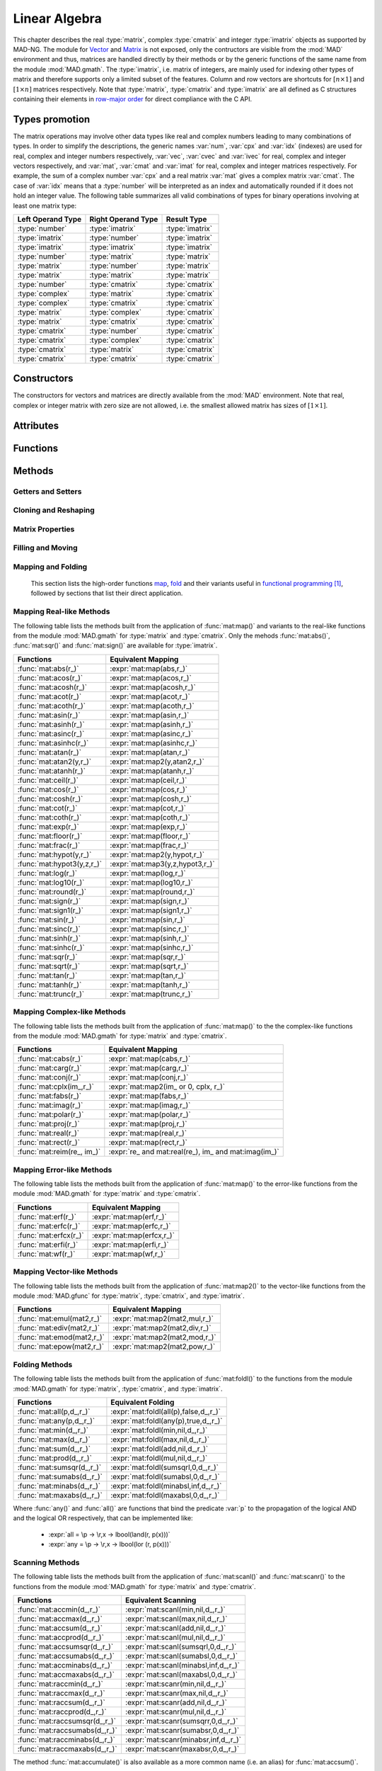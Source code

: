 .. index::
   Linear algebra
   Vector and matrix

**************
Linear Algebra
**************

This chapter describes the real :type:`matrix`, complex :type:`cmatrix` and integer :type:`imatrix` objects as supported by MAD-NG. The module for `Vector <https://en.wikipedia.org/wiki/Vector_(mathematics_and_physics)>`_ and `Matrix <https://en.wikipedia.org/wiki/Matrix_(mathematics)>`_ is not exposed, only the contructors are visible from the :mod:`MAD` environment and thus, matrices are handled directly by their methods or by the generic functions of the same name from the module :mod:`MAD.gmath`. The :type:`imatrix`, i.e. matrix of integers, are mainly used for indexing other types of matrix and therefore supports only a limited subset of the features. Column and row vectors are shortcuts for :math:`[n\times 1]` and :math:`[1\times n]` matrices respectively. Note that :type:`matrix`, :type:`cmatrix` and :type:`imatrix` are all defined as C structures containing their elements in `row-major order <https://en.wikipedia.org/wiki/Row-_and_column-major_order>`_ for direct compliance with the C API. 

Types promotion
===============

The matrix operations may involve other data types like real and complex numbers leading to many combinations of types. In order to simplify the descriptions, the generic names :var:`num`, :var:`cpx` and :var:`idx` (indexes) are used for real, complex and integer numbers respectively, :var:`vec`, :var:`cvec` and :var:`ivec` for real, complex and integer vectors respectively, and :var:`mat`, :var:`cmat` and :var:`imat` for real, complex and integer matrices respectively. For example, the sum of a complex number :var:`cpx` and a real matrix :var:`mat` gives a complex matrix :var:`cmat`. The case of :var:`idx` means that a :type:`number` will be interpreted as an index and automatically rounded if it does not hold an integer value. The following table summarizes all valid combinations of types for binary operations involving at least one matrix type:

=================  ==================  ===============
Left Operand Type  Right Operand Type  Result Type
=================  ==================  ===============
:type:`number`     :type:`imatrix`     :type:`imatrix`
:type:`imatrix`    :type:`number`      :type:`imatrix`  
:type:`imatrix`    :type:`imatrix`     :type:`imatrix`
                                       
:type:`number`     :type:`matrix`      :type:`matrix` 
:type:`matrix`     :type:`number`      :type:`matrix`  
:type:`matrix`     :type:`matrix`      :type:`matrix`  
                                       
:type:`number`     :type:`cmatrix`     :type:`cmatrix`
:type:`complex`    :type:`matrix`      :type:`cmatrix` 
:type:`complex`    :type:`cmatrix`     :type:`cmatrix`
:type:`matrix`     :type:`complex`     :type:`cmatrix`
:type:`matrix`     :type:`cmatrix`     :type:`cmatrix`
:type:`cmatrix`    :type:`number`      :type:`cmatrix`  
:type:`cmatrix`    :type:`complex`     :type:`cmatrix`
:type:`cmatrix`    :type:`matrix`      :type:`cmatrix`  
:type:`cmatrix`    :type:`cmatrix`     :type:`cmatrix`
=================  ==================  ===============

Constructors
============

The constructors for vectors and matrices are directly available from the :mod:`MAD` environment. Note that real, complex or integer matrix with zero size are not allowed, i.e. the smallest allowed matrix has sizes of :math:`[1\times 1]`.

.. function::  vector(nrow)
              cvector(nrow)
              ivector(nrow)

   Return a real, complex or integer column vector (i.e. a matrix of size :math:`[n_{\text{row}}\times 1]`) filled with zeros. If :var:`nrow` is a table, it is equivalent to :expr:`vector(#nrow):fill(nrow)`. 

.. function::  matrix(nrow, ncol_)
              cmatrix(nrow, ncol_)
              imatrix(nrow, ncol_)

   Return a real, complex or integer matrix of size :math:`[n_{\text{row}}\times n_{\text{col}}]` filled with zeros. If :var:`nrow` is a table, it is equivalent to :expr:`matrix(#nrow, #nrow[1] or 1):fill(nrow)`, and ignoring :var:`ncol`. Default: :expr:`ncol_ = rnow`. 

.. function:: linspace([start_,] stop, size_)

   Return a real or complex column vector of length :var:`size` filled with values equally spaced between :var:`start` and :var:`stop` on a linear scale. Note that numerical :type:`range` can generate the same *real* sequence of values in a more compact form. Default: :expr:`start_ = 0`, :expr:`size_ = 100`.

.. function:: logspace([start_,] stop, size_)

   Return a real or complex column vector of length :var:`size` filled with values equally spaced between :var:`start` and :var:`stop` on a logarithmic scale. Note that numerical :type:`logrange` can generate the same *real* sequence of values in a more compact form. Default: :expr:`start_ = 1`, :expr:`size_ = 100`.

Attributes
==========

.. constant:: mat.nrow

   The number of rows of the real, complex or integer matrix :var:`mat`.

.. constant:: mat.ncol

   The number of columns of the real, complex or integer matrix :var:`mat`.

Functions
=========

.. function:: is_vector (a)
              is_cvector (a)
              is_ivector (a)

   Return :const:`true` if :var:`a` is respectively a real, complex or integer matrix of size :math:`[n_{\text{row}}\times 1]` or :math:`[1\times n_{\text{row}}]`, :const:`false` otherwise. These functions are only available from the module :mod:`MAD.typeid`.

.. function:: isa_vector (a)

   Return :const:`true` if :var:`a` is a real or complex vector (i.e. is-a vector), :const:`false` otherwise. This function is only available from the module :mod:`MAD.typeid`.

.. function:: isy_vector (a)

   Return :const:`true` if :var:`a` is a real, complex or integer vector (i.e. is-any vector), :const:`false` otherwise. This function is only available from the module :mod:`MAD.typeid`.

.. function:: is_matrix (a)
              is_cmatrix (a)
              is_imatrix (a)

   Return :const:`true` if :var:`a` is respectively a real, complex or integer matrix, :const:`false` otherwise. These functions are only available from the module :mod:`MAD.typeid`.

.. function:: isa_matrix (a)

   Return :const:`true` if :var:`a` is a real or complex matrix (i.e. is-a matrix), :const:`false` otherwise. This function is only available from the module :mod:`MAD.typeid`.

.. function:: isy_matrix (a)

   Return :const:`true` if :var:`a` is a real, complex or integer matrix (i.e. is-any matrix), :const:`false` otherwise. This function is only available from the module :mod:`MAD.typeid`.

Methods
=======

Getters and Setters
-------------------

.. function:: mat:sizes ()

   Return the number of rows and columns of the real, complex or integer matrix :var:`mat`. Note that :expr:`#mat` returns the full size of the matrix, i.e. the product of the number of rows by the number of columns interpreting the matrix as a vector.

.. function:: mat:tsizes ()

   Return the number of columns and rows (i.e. transposed) of the real, complex or integer matrix :var:`mat`, i.e. it is equivalent to :expr:`swap(mat:sizes())`.

.. function:: mat:get (i, j)

   Return the value of the element at the indexes :expr:`(i,j)` of the real, complex or integer matrix :var:`mat` for :expr:`1 <= i <= nrow` and :expr:`1 <= j <= ncol`, :const:`nil` otherwise.

.. function:: mat:set (i, j, v)

   Assign the value :var:`v` to the element at the indexes :expr:`(i,j)` of the real, complex or integer matrix :var:`mat` for :expr:`1 <= i <= nrow` and :expr:`1 <= j <= ncol` and return the matrix, otherwise raise an *"index out of bounds"* error.

.. function:: mat:geti (n)

   Return the value of the element at the index :var:`n` of the real, complex or integer matrix :var:`mat` for :expr:`1 <= n <= #mat`, i.e. interpreting the matrix as a vector, :const:`nil` otherwise.

.. function:: mat:seti (n, v)

   Assign the value :var:`v` to the element at the index :var:`n` of the real, complex or integer matrix :var:`mat` for :expr:`1 <= n <= #mat` and return the matrix, i.e. interpreting the matrix as a vector, otherwise raise an *"index out of bounds"* error.

.. function:: mat:vec ()

   Return a vector of the same type as :var:`mat` filled with the values of the elements of the `vectorized <https://en.wikipedia.org/wiki/Vectorization_(mathematics)>`_ real, complex or integer matrix :var:`mat` equivalent to :expr:`mat:t():reshape(#mat,1)`.

.. function:: mat:vech ()

   Return a vector of the same type as :var:`mat` filled with the values of the elements of the `half vectorized <https://en.wikipedia.org/wiki/Vectorization_(mathematics)#Half-vectorization>`_ real, complex or integer *symmetric* matrix :var:`mat`. The symmetric property can be pre-checked using :func:`mat:is_symm()`.

.. function:: mat:getvec (ij, r_)

   Return a column vector or :var:`r` containing the values of the elements at the indexes given by the :type:`iterable` :var:`ij` of the real, complex or integer matrix :var:`mat`, i.e. interpreting the matrix as a vector.

.. function:: mat:setvec (ij, a, p_, s_)

   Return the real, complex or integer matrix :var:`mat` after filling the elements at the indexes given by the :type:`iterable` :var:`ij`, i.e. interpreting the matrix as a vector, with the values given by :var:`a` depending of its kind:

   - if :var:`a` is a :type:`scalar`, it is will be used repetitively.

   - if :var:`a` is an :type:`iterable` then the matrix will be filled with values from :var:`a[n]` for :expr:`1 <= n <= #a` and recycled repetitively if :expr:`#a < #ij`.

   - if :var:`a` is a :type:`callable`, then :var:`a` is considered as a *stateless iterator*, and the matrix will be filled with the values :var:`v` returned by iterating :expr:`s, v = a(p, s)`.

.. function:: mat:swpvec (ij, ij2)

   Return the real, complex or integer matrix :var:`mat` after swapping the values of the elements at the indexes given by the :type:`iterable` :var:`ij` and :var:`ij2`, i.e. interpreting the matrix as a vector.

.. function:: mat:remvec (ij)

   Return the real, complex or integer matrix :var:`mat` after removing the elements at the indexes given by the :type:`iterable` :var:`ij`, i.e. interpreting the matrix as a shrinking vector, and reshaped as a *column vector* of size :expr:`#mat - #ij`.

.. function:: mat:insvec (ij, a)

   Return the real, complex or integer matrix :var:`mat` after inserting the elements at the indexes given by the :type:`iterable` :var:`ij`, i.e. interpreting the matrix as a vector, with the values given by :var:`a` depending of its kind:
   
   - if :var:`a` is a :type:`scalar`, it is will be used repetitively.

   - if :var:`a` is an :type:`iterable` then the matrix will be filled with values from :var:`a[n]` for :expr:`1 <= n <= #a`.
   
   The elements after the inserted indexes are shifted toward the end of the matrix in row-major order and discarded if they go beyond the last index.

.. function:: mat:getidx (ir_, jc_, r_)

   Return an :type:`ivector` or :var:`r` containing :expr:`#ir * #jc` vector indexes in row-major order given by the :type:`iterable` :var:`ir` and :var:`jc` of the real, complex or integer matrix :var:`mat`, followed by :var:`ir` and :var:`jc` potentially updated from defaults. If both :var:`ir` and :var:`jc` are numbers, the three returned items are also numbers. This method is useful to convert 2D matrix indexes into 1D vector indexes for the given matrix. Default: :expr:`ir_ = 1..mat.nrow`, :expr:`jc_ = 1..mat.ncol`.

.. function:: mat:getdidx (r_)

   Return an :type:`ivector` or :var:`r` containing :expr:`min(mat.nrow, mat.ncol)` indexes of the real, complex or integer matrix :var:`mat`. This method is useful to convert the diagonal of 2D matrix indexes into 1D vector indexes for the given matrix. Note that diagonal indexes can be easily generated for vector-like access using a numerical :type:`range` like :expr:`(1..min(mat:sizes())) * (mat.ncol+1)`.

.. function:: mat:getij (ij_)

   Return two :type:`ivector` representing the pairs :expr:`(i,j)` of indexes extracted from the :type:`iterable` :var:`ij` and the number of columns of the real, complex or integer matrix :var:`mat`. If :var:`ij` is a number, the two returned items are also numbers. This method is the reverse method of :func:`mat:getidx()` to convert 1D vector indexes into 2D matrix indexes for the given matrix. Default: :expr:`ij_ = 1..#mat`.

.. function:: mat:getsub (ir_, jc_, r_)

   Return a :math:`[` :expr:`#ir` :math:`\times` :expr:`#jc` :math:`]` matrix or :var:`r` containing the values of the elements at the indexes given by the :type:`iterable` :var:`ir` and :var:`jc` of the real, complex or integer matrix :var:`mat`. If :expr:`ir == nil`, :expr:`jc ~= nil` and :var:`r` is a 1D :type:`iterable`, then the latter is filled using column-major indexes. Default: as :func:`mat:getidx()`.

.. function:: mat:setsub (ir_, jc_, a, p_, s_)

   Return the real, complex or integer matrix :var:`mat` after filling the elements at the indexes given by the :type:`iterable` :var:`ir` and :var:`jc` with the values given by :var:`a` depending of its kind:

   - if :var:`a` is a :type:`scalar`, it is will be used repetitively.

   - if :var:`a` is an :type:`iterable` then the rows and columns will be filled with values from :var:`a[n]` for :expr:`1 <= n <= #a` and recycled repetitively if :expr:`#a < #ir * #ic`.

   - if :var:`a` is a :type:`callable`, then :var:`a` is considered as a *stateless iterator*, and the columns will be filled with the values :var:`v` returned by iterating :expr:`s, v = a(p, s)`.

   If :expr:`ir == nil`, :expr:`jc ~= nil` and :var:`a` is a 1D :type:`iterable`, then the latter is used to filled the matrix in the column-major order. Default: as :func:`mat:getidx()`.

.. function:: mat:swpsub (ir_, jc_, ir2_, jc2_)

   Return the real, complex or integer matrix :var:`mat` after swapping the elements at indexes given by the iterable :type:`iterable` :var:`ir` and :var:`jc` with the elements at indexes given by :type:`iterable` :var:`ir2` and :var:`jc2`. Default: as :func:`mat:getidx()`.

.. function:: mat:remsub (ir_, jc_)

   Return the real, complex or integer matrix :var:`mat` after removing the rows and columns at the indexes given by the :type:`iterable` :var:`ir` and :var:`jc` and reshaping the matrix accordingly. Default: as :func:`mat:getidx()`.
  
.. function:: mat:inssub (ir_, jc_, a)

   Return the real, complex or integer matrix :var:`mat` after inserting elements at the indexes :expr:`(i,j)` given by the :type:`iterable` :var:`ir` and :var:`jc` with the values given by :var:`a` depending of its kind:
   
   - if :var:`a` is a :type:`scalar`, it is will be used repetitively.

   - if :var:`a` is an :type:`iterable` then the matrix will be filled with values from :var:`a[n]` for :expr:`1 <= n <= #a`.
   
   The values after the inserted indexes are pushed toward the end of the matrix and discarded if they go beyond the last index. If :expr:`ir == nil`, :expr:`jc ~= nil` and :var:`a` is a 1D :type:`iterable`, then the latter is used to filled the matrix in the column-major order. Default: as :func:`mat:getidx()`.

.. function:: mat:diag()

   Return a zero square matrix of the same type as :var:`mat` and with its row and column sizes equal to :expr:`#mat`, and with its diagonal filled with the values of the elements of :var:`mat`, i.e. interpreting the matrix as a diagonal vector.

.. function:: mat:getdiag (r_)

   Return a column vector of length :expr:`min(mat.nrow, mat.ncol)` or :var:`r` containing the values of the elements of the diagonal of the real, complex or integer matrix :var:`mat`.

.. function:: mat:setdiag (a, p_, s_)

   Return the real, complex or integer matrix :var:`mat` after filling its diagonal elements with the values given by :var:`a` depending of its kind as described in :func:`mat:setvec()`.

.. function:: mat:getrow (ir, r_)

    Equivalent to :func:`mat:getsub()` with :expr:`jc = nil`.

.. function:: mat:setrow (ir, a, p_, s_)

   Equivalent to :func:`mat:setsub()` with :expr:`jc = nil`.

.. function:: mat:swprow (ir, ir2)

   Equivalent to :func:`mat:swpsub()` with :expr:`jc = nil` and :expr:`jc2 = nil`.

.. function:: mat:remrow (ir)

   Equivalent to :func:`mat:remsub()` with :expr:`jc = nil`.

.. function:: mat:insrow (ir, a)

   Equivalent to :func:`mat:inssub()` with :expr:`jc = nil`.

.. function:: mat:getcol (jc, r_)

   Equivalent to :func:`mat:getsub()` with :expr:`ir = nil`.

.. function:: mat:setcol (jc, a, p_, s_)

   Equivalent to :func:`mat:setsub()` with :expr:`ir = nil`.

.. function:: mat:swpcol (jc, jc2)

   Equivalent to :func:`mat:swpsub()` with :expr:`ir = nil` and :expr:`ir2 = nil`.

.. function:: mat:remcol (jc)

   Equivalent to :func:`mat:remsub()` with :expr:`ir = nil`.

.. function:: mat:inscol (jc, a)

   Equivalent to :func:`mat:inssub()` with :expr:`ir = nil`.

Cloning and Reshaping
---------------------

.. function:: mat:same ([nrow_, ncol_,] v_)

   Return a matrix with elements of the type of :var:`v` and with :var:`nrow` rows and :var:`ncol` columns. Default: :expr:`v_ = mat[1]`, :expr:`nrow_ = mat.nrow`, :expr:`ncol_ = mat.ncol`.

.. function:: mat:copy (r_)

   Return a copy of the real, complex or integer matrix :var:`mat`.

.. function:: mat:reshape (nrow_, ncol_)

   Return the real, complex or integer matrix :var:`mat` reshaped to the new sizes :var:`nrow` and :var:`ncol` that must result into an equal or smaller number of elements, or it will raise an *invalid new sizes* error. Default: :expr:`nrow_ = #mat`, :expr:`ncol_ = 1`.

.. function:: mat:_reshapeto (nrow, ncol_)

   Same as :func:`mat:reshape()` except that :var:`nrow` must be explicitly provided as this method allows for a larger size than :var:`mat` current size. A typical use of this method is to expand a vector after an explicit shrinkage, while keeping track of its original size, e.g. similar to :expr:`vector(100) :reshape(1):seti(1,1) :_reshapeto(2):seti(2,1)` that would raise an *"index out of bounds"* error without the call to :func:`_reshapeto()`. Default :expr:`ncol_ = 1`.

   *WARNING: This method is unsafe and may crash MAD-NG with, e.g. a* `Segmentation fault <https://en.wikipedia.org/wiki/Segmentation_fault>`__ *, if wrongly used. It is the responsibility of the user to ensure that* :var:`mat` *was created with a size greater than or equal to the new size.* 

Matrix Properties
-----------------

.. function:: mat:is_const (tol_)

   Return true if all elements are equal within the tolerance :var:`tol`, false otherwise. Default: :expr:`tol_ = 0`. 

.. function:: mat:is_real (tol_)

   Return true if the imaginary part of all elements are equal to zero within the tolerance :var:`tol`, false otherwise. Default: :expr:`tol_ = 0`. 

.. function:: mat:is_imag (tol_)

   Return true if the real part of all elements are equal to zero within the tolerance :var:`tol`, false otherwise. Default: :expr:`tol_ = 0`. 

.. function:: mat:is_diag (tol_)

   Return true if all elements off the diagonal are equal to zero within the tolerance :var:`tol`, false otherwise. Default: :expr:`tol_ = 0`. 

.. function:: mat:is_symm ([tol_,] [sk_,] c_)

   Return true if :var:`mat` is a `symmetric matrix <https://en.wikipedia.org/wiki/Symplectic_matrix>`_, i.e. :math:`M = M^*` within the tolerance :var:`tol`, false otherwise. It checks for a `skew-symmetric matrix <https://en.wikipedia.org/wiki/Skew-symmetric_matrix>`_ if :expr:`sk == true`, and for a `Hermitian matrix <https://en.wikipedia.org/wiki/Hermitian_matrix>`_ if :expr:`c ~= false`, and a `skew-Hermitian matrix <https://en.wikipedia.org/wiki/Skew-Hermitian_matrix>`_ if both are combined. Default: :expr:`tol_ = 0`.

.. function:: mat:is_symp (tol_)

   Return true if :var:`mat` is a `symplectic matrix <https://en.wikipedia.org/wiki/Symplectic_matrix>`_, i.e. :math:`M^* S_{2n} M = S_{2n}`
   within the tolerance :var:`tol`, false otherwise. Default: :expr:`tol_ = eps`.

Filling and Moving
------------------

.. function:: mat:zeros ()

   Return the real, complex or integer matrix :var:`mat` filled with zeros.

.. function:: mat:ones (v_)

   Return the real, complex or integer matrix :var:`mat` filled with the value of :var:`v`. Default: :expr:`v_ = 1`.

.. function:: mat:eye (v_)

   Return the real, complex or integer matrix :var:`mat` filled with the value of :var:`v` on the diagonal and zeros elsewhere. The name of this method comes from the spelling of the `Identity matrix <https://en.wikipedia.org/wiki/Identity_matrix>`_ :math:`I`. Default: :expr:`v_ = 1`.

.. function:: mat:seq ([v_,] d_)

   Return the real, complex or integer matrix :var:`mat` filled with the indexes of the elements (i.e. starting at 1) and shifted by the value of :var:`v`. The matrix is filled in the column-major direction for :expr:`d == 'col'` and in the row-major direction otherwise. Default: :expr:`v_ = 0`, :expr:`d_ = 'row'`.

.. function:: mat:random (f_, ...)

   Return the real or complex matrix :var:`mat` filled with random values generated by :var:`f(...)`, and called twice for each element of :type:`cmatrix`. Default: :expr:`f_ = math.random`.

.. function:: mat:shuffle ()

   Return the real, complex or integer matrix :var:`mat` with its elements randomly swapped using the `Fisher–Yates or Knuth shuffle <https://en.wikipedia.org/wiki/Fisher–Yates_shuffle>`_ algorithm and :func:`math.random` as PRNG.

.. function:: mat:symp ()

   Return the real or complex matrix :var:`mat` filled with the block diagonal unitary `Symplectic matrix <https://en.wikipedia.org/wiki/Symplectic_matrix>`_ sometimes named :math:`J_{2n}` or :math:`S_{2n}`. The matrix :var:`mat` must be square with even number of rows and columns otherwise a *"2n square matrix expected"* error is raised.

.. function:: mat:circ (v)

   Return the real or complex matrix :var:`mat` filled as a `Circulant matrix <https://en.wikipedia.org/wiki/Circulant_matrix>`_ using the values from the :type:`iterable` :var:`v`, and rotating elements after each row or column depending on the shape of :var:`v`.

.. function:: mat:fill (a, p_, s_)

   Return the real, complex or integer matrix :var:`mat` filled with values provided by :var:`a` depending of its kind:

   - if :var:`a` is a :type:`scalar`, it is equivalent to :func:`mat:ones()`.

   - if :var:`a` is a :type:`callable`, then:

     - if :var:`p` and :var:`s` are provided, then :var:`a` is considered as a *stateless iterator*, and the matrix will be filled with the values :var:`v` returned by iterating :expr:`s, v = a(p, s)`.

     - otherwise :var:`a` is considered as a *generator*, and the matrix will be filled with values returned by calling :expr:`a(mat:get(i,j), i, j)`.

   - if :var:`a` is an :type:`iterable` then:
   
      - if :var:`a[1]` is also an :type:`iterable`, the matrix will be filled with the values from :var:`a[i][j]` for :expr:`1 <= i <= nrow` and :expr:`1 <= j <= ncol`, i.e. treated as a 2D container.

      - otherwise the matrix will be filled with values from :var:`a[n]` for :expr:`1 <= n <= #mat`, i.e. treated as a 1D container.

.. function:: mat:roll (nrow_, ncol_)

   Return the real, complex or integer matrix :var:`mat` after rolling its rows and columns by :var:`nrow` and :var:`ncol` respectively. Default: :expr:`nrow_ = 0`, :expr:`ncol_ = 0`.  

.. function:: mat:movev (i, j, k, r_)

   Return the real, complex or integer matrix :var:`r` after moving the elements in :expr:`mat[i..j]` to :expr:`r[k..k+j-i]` with :expr:`1 <= i <= j <= #mat` and :expr:`1 <= k <= k+j-i <= #r`. Default: :expr:`r_ = mat`.

.. function:: mat:shiftv (i, n_)

   Return the real, complex or integer matrix :var:`mat` after shifting the elements in :expr:`mat[i..]` to :expr:`mat[i+n..]` if :expr:`n > 0` and in the opposite direction if :expr:`n < 0`, i.e. it is equivalent to :expr:`mat:movev(i, #mat-n, i+n)` for :expr:`n > 0` and to :expr:`mat:movev(i-n, #mat+n, i)` for :expr:`n < 0`. Default: :expr:`n_ = 1`.

Mapping and Folding
-------------------

   This section lists the high-order functions `map <https://en.wikipedia.org/wiki/Map_(higher-order_function)>`_, `fold <https://en.wikipedia.org/wiki/Fold_(higher-order_function)>`_ and their variants useful in `functional programming <https://en.wikipedia.org/wiki/Functional_programming>`_ [#f1]_, followed by sections that list their direct application.

.. function:: mat:foreach ([ij_,] f, r_)

   Return the real, complex or integer matrix :var:`mat` after applying the :type:`callable` (or the operator string) :var:`f` to the elements at the indexes given by the :type:`iterable` :var:`ij` using :expr:`f(mat[n], n)`, i.e. interpreting the matrix as a vector. If :var:`r` is provided then it is filled with the values returned by :var:`f`. If :expr:`r = 'in'` then it is assigned :var:`mat`. Default: :expr:`ij_ = 1..#mat`.

.. function:: mat:filter ([ij_,] p, r_)

   Return a matrix or :var:`r` filled with the values of the elements of the real, complex or integer matrix :var:`mat` at the indexes given by the :type:`iterable` :var:`ij` if selected by the :type:`callable` predicate :var:`p` using :expr:`p(mat[n], n) == true`, i.e. interpreting the matrix as a vector. This method also returns a :type:`ivector` or a :type:`table` containing the indexes of the elements selected by the :type:`callable` predicate :var:`p`. If :expr:`r = 'in'` then it is assigned :var:`mat`. Default: :expr:`ij_ = 1..#mat`.

.. function:: mat:filter_out ([ij_,] p, r_)

   Equivalent to :expr:`map:filter(ij_, compose(lnot,p), r_)`, where the functions :func:`compose()` and :func:`lnot()` are provided by the module :mod:`MAD.gfunc`.

.. function:: mat:map ([ij_,] f, r_)

   Return a matrix or :var:`r` filled with the values returned by the :type:`callable` (or the operator string) :var:`f` applied to the elements of the real, complex or integer matrix :var:`mat` at the indexes given by the :type:`iterable` :var:`ij` using :expr:`f(mat[n], n)`, i.e. interpreting the matrix as a vector. If :expr:`r = nil`, the type of the returned matrix depends on the type of the first values returned by :expr:`f(mat[1], 1)`. If :expr:`r = 'in'` then it is assigned :var:`mat`. Default: :expr:`ij_ = 1..#mat`.

.. function:: mat:map2 (y, [ij_,] f, r_)

   Equivalent to :func:`mat:map()` but with two arguments passed to :var:`f`, i.e. using :expr:`f(mat[n], y[n], n)`.

.. function:: mat:map3 (y, z, [ij_,] f, r_)

   Equivalent to :func:`mat:map()` but with three arguments passed to :var:`f`, i.e. using :expr:`f(mat[n], y[n], z[n], n)`.

.. function:: mat:foldl (f, [x0_,] [d_,] r_)

   Return a scalar, a vector or :var:`r` filled with the values returned by the :type:`callable` (or the operator string) :var:`f` applied iteratively to the elements of the real, complex or integer matrix :var:`mat` using the folding left (forward with increasing indexes) expression :expr:`v = f(v, mat[n])` in the direction depending on the :type:`string` :var:`d`:

   - If :expr:`d = 'vec'`, the folding left iteration runs on the entire matrix :var:`mat` interpreted as a vector and a scalar is returned.

   - If :expr:`d = 'diag'`, the folding left iteration runs on the diagonal of the matrix :var:`mat` and a scalar is returned.

   - If :expr:`d = 'row'`, the folding left iteration runs on the rows of the matrix :var:`mat` and a column vector is returned.

   - If :expr:`d = 'col'`, the folding left iteration runs on the columns of the matrix :var:`mat` and a row vector is returned.

   Default: :expr:`x0 = mat[1]` (or first row or column element), :expr:`d = 'vec'`.

.. function:: mat:foldr (f, [x0_,] [d_,] r_)

   Same as :func:`mat:foldl()` but the :type:`callable` (or the operator string) :var:`f` is applied iteratively using the folding right (backward with decreasing indexes) expression :expr:`v = f(mat[n], v)`. Default: :expr:`x0 = mat[#mat]` (or last row or column element), :expr:`d = 'vec'`.

.. function:: mat:scanl (f, [x0_,] [d_,] r_)

   Return a vector, a matrix or :var:`r` filled with the values returned by the :type:`callable` (or the operator string) :var:`f` applied iteratively to the elements of the real, complex or integer matrix :var:`mat` using the scanning left (forward with increasing indexes) expression :expr:`v = f(v, mat[n])` in the direction depending on the :type:`string` :var:`d`:

   - If :expr:`d = 'vec'`, the sanning left iteration runs on the entire matrix :var:`mat` interpreted as a vector and a vector is returned.

   - If :expr:`d = 'diag'`, the sanning left iteration runs on the diagonal of the matrix :var:`mat` and a vector is returned.

   - If :expr:`d = 'row'`, the sanning left iteration runs on the rows of the matrix :var:`mat` and a matrix is returned.

   - If :expr:`d = 'col'`, the sanning left iteration runs on the columns of the matrix :var:`mat` and a matrix is returned.

   Default: :expr:`x0 = mat[1]` (or first row or column element), :expr:`d = 'vec'`.

.. function:: mat:scanr (f, [x0_,] [d_,] r_)

   Same as :func:`mat:scanl()` but the :type:`callable` (or the operator string) :var:`f` is applied iteratively using the folding right (backward with decreasing indexes) expression :expr:`v = f(mat[n], v)`. Default: :expr:`x0 = mat[#mat]` (or last row or column element), :expr:`d = 'vec'`.

Mapping Real-like Methods
-------------------------

The following table lists the methods built from the application of :func:`mat:map()` and variants to the real-like functions from the module :mod:`MAD.gmath` for :type:`matrix` and :type:`cmatrix`. Only the mehods :func:`mat:abs()`, :func:`mat:sqr()` and :func:`mat:sign()` are available for :type:`imatrix`.

==========================  ===============================
Functions                   Equivalent Mapping
==========================  ===============================
:func:`mat:abs(r_)`         :expr:`mat:map(abs,r_)`
:func:`mat:acos(r_)`        :expr:`mat:map(acos,r_)`
:func:`mat:acosh(r_)`       :expr:`mat:map(acosh,r_)`
:func:`mat:acot(r_)`        :expr:`mat:map(acot,r_)`
:func:`mat:acoth(r_)`       :expr:`mat:map(acoth,r_)`
:func:`mat:asin(r_)`        :expr:`mat:map(asin,r_)`
:func:`mat:asinh(r_)`       :expr:`mat:map(asinh,r_)`
:func:`mat:asinc(r_)`       :expr:`mat:map(asinc,r_)`
:func:`mat:asinhc(r_)`      :expr:`mat:map(asinhc,r_)`
:func:`mat:atan(r_)`        :expr:`mat:map(atan,r_)`
:func:`mat:atan2(y,r_)`     :expr:`mat:map2(y,atan2,r_)`
:func:`mat:atanh(r_)`       :expr:`mat:map(atanh,r_)`
:func:`mat:ceil(r_)`        :expr:`mat:map(ceil,r_)`
:func:`mat:cos(r_)`         :expr:`mat:map(cos,r_)`
:func:`mat:cosh(r_)`        :expr:`mat:map(cosh,r_)`
:func:`mat:cot(r_)`         :expr:`mat:map(cot,r_)`
:func:`mat:coth(r_)`        :expr:`mat:map(coth,r_)`
:func:`mat:exp(r_)`         :expr:`mat:map(exp,r_)`
:func:`mat:floor(r_)`       :expr:`mat:map(floor,r_)`
:func:`mat:frac(r_)`        :expr:`mat:map(frac,r_)`
:func:`mat:hypot(y,r_)`     :expr:`mat:map2(y,hypot,r_)`
:func:`mat:hypot3(y,z,r_)`  :expr:`mat:map3(y,z,hypot3,r_)`
:func:`mat:log(r_)`         :expr:`mat:map(log,r_)`
:func:`mat:log10(r_)`       :expr:`mat:map(log10,r_)`
:func:`mat:round(r_)`       :expr:`mat:map(round,r_)`
:func:`mat:sign(r_)`        :expr:`mat:map(sign,r_)`
:func:`mat:sign1(r_)`       :expr:`mat:map(sign1,r_)`
:func:`mat:sin(r_)`         :expr:`mat:map(sin,r_)`
:func:`mat:sinc(r_)`        :expr:`mat:map(sinc,r_)`
:func:`mat:sinh(r_)`        :expr:`mat:map(sinh,r_)`
:func:`mat:sinhc(r_)`       :expr:`mat:map(sinhc,r_)`
:func:`mat:sqr(r_)`         :expr:`mat:map(sqr,r_)`
:func:`mat:sqrt(r_)`        :expr:`mat:map(sqrt,r_)`
:func:`mat:tan(r_)`         :expr:`mat:map(tan,r_)`
:func:`mat:tanh(r_)`        :expr:`mat:map(tanh,r_)`
:func:`mat:trunc(r_)`       :expr:`mat:map(trunc,r_)`
==========================  ===============================

Mapping Complex-like Methods
----------------------------

The following table lists the methods built from the application of :func:`mat:map()` to the the complex-like functions from the module :mod:`MAD.gmath` for :type:`matrix` and :type:`cmatrix`.

==========================  ===============================
Functions                   Equivalent Mapping
==========================  ===============================
:func:`mat:cabs(r_)`        :expr:`mat:map(cabs,r_)`
:func:`mat:carg(r_)`        :expr:`mat:map(carg,r_)`
:func:`mat:conj(r_)`        :expr:`mat:map(conj,r_)`
:func:`mat:cplx(im_,r_)`    :expr:`mat:map2(im_ or 0, cplx, r_)`
:func:`mat:fabs(r_)`        :expr:`mat:map(fabs,r_)`
:func:`mat:imag(r_)`        :expr:`mat:map(imag,r_)`
:func:`mat:polar(r_)`       :expr:`mat:map(polar,r_)`
:func:`mat:proj(r_)`        :expr:`mat:map(proj,r_)`
:func:`mat:real(r_)`        :expr:`mat:map(real,r_)`
:func:`mat:rect(r_)`        :expr:`mat:map(rect,r_)`
:func:`mat:reim(re_, im_)`  :expr:`re_ and mat:real(re_), im_ and mat:imag(im_)`
==========================  ===============================

Mapping Error-like Methods
--------------------------

The following table lists the methods built from the application of :func:`mat:map()` to the error-like functions from the module :mod:`MAD.gmath` for :type:`matrix` and :type:`cmatrix`.

==========================  ===============================
Functions                   Equivalent Mapping
==========================  ===============================
:func:`mat:erf(r_)`         :expr:`mat:map(erf,r_)`
:func:`mat:erfc(r_)`        :expr:`mat:map(erfc,r_)`
:func:`mat:erfcx(r_)`       :expr:`mat:map(erfcx,r_)`
:func:`mat:erfi(r_)`        :expr:`mat:map(erfi,r_)`
:func:`mat:wf(r_)`          :expr:`mat:map(wf,r_)`
==========================  ===============================

Mapping Vector-like Methods
---------------------------

The following table lists the methods built from the application of :func:`mat:map2()` to the vector-like functions from the module :mod:`MAD.gfunc` for :type:`matrix`, :type:`cmatrix`, and :type:`imatrix`.

==========================  ===============================
Functions                   Equivalent Mapping
==========================  ===============================
:func:`mat:emul(mat2,r_)`   :expr:`mat:map2(mat2,mul,r_)`
:func:`mat:ediv(mat2,r_)`   :expr:`mat:map2(mat2,div,r_)`
:func:`mat:emod(mat2,r_)`   :expr:`mat:map2(mat2,mod,r_)`
:func:`mat:epow(mat2,r_)`   :expr:`mat:map2(mat2,pow,r_)`
==========================  ===============================

Folding Methods
---------------

The following table lists the methods built from the application of :func:`mat:foldl()` to the functions from the module :mod:`MAD.gmath` for :type:`matrix`, :type:`cmatrix`, and :type:`imatrix`.

==========================  ===============================
Functions                   Equivalent Folding
==========================  ===============================
:func:`mat:all(p,d_,r_)`    :expr:`mat:foldl(all(p),false,d_,r_)`
:func:`mat:any(p,d_,r_)`    :expr:`mat:foldl(any(p),true,d_,r_)`
:func:`mat:min(d_,r_)`      :expr:`mat:foldl(min,nil,d_,r_)`
:func:`mat:max(d_,r_)`      :expr:`mat:foldl(max,nil,d_,r_)`
:func:`mat:sum(d_,r_)`      :expr:`mat:foldl(add,nil,d_,r_)`
:func:`mat:prod(d_,r_)`     :expr:`mat:foldl(mul,nil,d_,r_)`
:func:`mat:sumsqr(d_,r_)`   :expr:`mat:foldl(sumsqrl,0,d_,r_)`
:func:`mat:sumabs(d_,r_)`   :expr:`mat:foldl(sumabsl,0,d_,r_)`
:func:`mat:minabs(d_,r_)`   :expr:`mat:foldl(minabsl,inf,d_,r_)`
:func:`mat:maxabs(d_,r_)`   :expr:`mat:foldl(maxabsl,0,d_,r_)`
==========================  ===============================

Where :func:`any()` and :func:`all()` are functions that bind the predicate :var:`p` to the propagation of the logical AND and the logical OR respectively, that can be implemented like:

   - :expr:`all = \p -> \r,x -> lbool(land(r, p(x)))`
   - :expr:`any = \p -> \r,x -> lbool(lor (r, p(x)))`

Scanning Methods
----------------

The following table lists the methods built from the application of :func:`mat:scanl()` and :func:`mat:scanr()` to the functions from the module :mod:`MAD.gmath` for :type:`matrix` and :type:`cmatrix`.

=============================  ===============================
Functions                      Equivalent Scanning
=============================  ===============================
:func:`mat:accmin(d_,r_)`      :expr:`mat:scanl(min,nil,d_,r_)`
:func:`mat:accmax(d_,r_)`      :expr:`mat:scanl(max,nil,d_,r_)`
:func:`mat:accsum(d_,r_)`      :expr:`mat:scanl(add,nil,d_,r_)`
:func:`mat:accprod(d_,r_)`     :expr:`mat:scanl(mul,nil,d_,r_)`
:func:`mat:accsumsqr(d_,r_)`   :expr:`mat:scanl(sumsqrl,0,d_,r_)`
:func:`mat:accsumabs(d_,r_)`   :expr:`mat:scanl(sumabsl,0,d_,r_)`
:func:`mat:accminabs(d_,r_)`   :expr:`mat:scanl(minabsl,inf,d_,r_)`
:func:`mat:accmaxabs(d_,r_)`   :expr:`mat:scanl(maxabsl,0,d_,r_)`
:func:`mat:raccmin(d_,r_)`     :expr:`mat:scanr(min,nil,d_,r_)`
:func:`mat:raccmax(d_,r_)`     :expr:`mat:scanr(max,nil,d_,r_)`
:func:`mat:raccsum(d_,r_)`     :expr:`mat:scanr(add,nil,d_,r_)`
:func:`mat:raccprod(d_,r_)`    :expr:`mat:scanr(mul,nil,d_,r_)`
:func:`mat:raccsumsqr(d_,r_)`  :expr:`mat:scanr(sumsqrr,0,d_,r_)`
:func:`mat:raccsumabs(d_,r_)`  :expr:`mat:scanr(sumabsr,0,d_,r_)`
:func:`mat:raccminabs(d_,r_)`  :expr:`mat:scanr(minabsr,inf,d_,r_)`
:func:`mat:raccmaxabs(d_,r_)`  :expr:`mat:scanr(maxabsr,0,d_,r_)`
=============================  ===============================

The method :func:`mat:accumulate()` is also available as a more common name (i.e. an alias) for :func:`mat:accsum()`.

.. _matrix-functions:

Matrix Functions
----------------

The following table lists the methods built from the application of :func:`mat:mfun()` to the real-like functions from the module :mod:`MAD.gmath` for :type:`matrix` and :type:`cmatrix`.

==========================  ===============================
Functions                   Equivalent Matrix Function
==========================  ===============================
:func:`mat:macos()`         :expr:`mat:mfun(acos)`
:func:`mat:macosh()`        :expr:`mat:mfun(acosh)`
:func:`mat:macot()`         :expr:`mat:mfun(acot)`
:func:`mat:macoth()`        :expr:`mat:mfun(acoth)`
:func:`mat:masin()`         :expr:`mat:mfun(asin)`
:func:`mat:masinh()`        :expr:`mat:mfun(asinh)`
:func:`mat:masinc()`        :expr:`mat:mfun(asinc)`
:func:`mat:masinhc()`       :expr:`mat:mfun(asinhc)`
:func:`mat:matan()`         :expr:`mat:mfun(atan)`
:func:`mat:matanh()`        :expr:`mat:mfun(atanh)`
:func:`mat:mcos()`          :expr:`mat:mfun(cos)`
:func:`mat:mcosh()`         :expr:`mat:mfun(cosh)`
:func:`mat:mcot()`          :expr:`mat:mfun(cot)`
:func:`mat:mcoth()`         :expr:`mat:mfun(coth)`
:func:`mat:mexp()`          :expr:`mat:mfun(exp)`
:func:`mat:mlog()`          :expr:`mat:mfun(log)`
:func:`mat:mlog10()`        :expr:`mat:mfun(log10)`
:func:`mat:msin()`          :expr:`mat:mfun(sin)`
:func:`mat:msinc()`         :expr:`mat:mfun(sinc)`
:func:`mat:msinh()`         :expr:`mat:mfun(sinh)`
:func:`mat:msinhc()`        :expr:`mat:mfun(sinhc)`
:func:`mat:msqrt()`         :expr:`mat:mfun(sqrt)`
:func:`mat:mtan()`          :expr:`mat:mfun(tan)`
:func:`mat:mtanh()`         :expr:`mat:mfun(tanh)`
==========================  ===============================

Operator-like Methods
---------------------

.. function:: mat:unm (r_)

   Equivalent to :expr:`mat:map(unm,r_)`, where :func:`unm()` is from module :mod:`gmath`.

.. function:: mat:add (a, r_)

   Equivalent to :expr:`mat + a` with the possibility to place the result in :var:`r`.

.. function:: mat:sub (a, r_)

   Equivalent to :expr:`mat - a` with the possibility to place the result in :var:`r`.

.. function:: mat:mul (a, r_)

   Equivalent to :expr:`mat * a` with the possibility to place the result in :var:`r`.

.. function:: mat:div (a, r_, rcond_)

   Equivalent to :expr:`mat / a` with the possibility to place the result in :var:`r`, and to specify the conditional number :var:`rcond` used by the solver to determine the effective rank of non-square systems. Default: :expr:`rcond = eps`.

.. function:: mat:inv (r_, rcond_)

   Equivalent to :expr:`mat.div(1, mat, r_, rcond_)`. 

.. function:: mat:mod (a, r_)

   Equivalent to :expr:`mat % a` with the possibility to place the result in :var:`r`.

.. function:: mat:pow (n, r_)

   Equivalent to :expr:`mat ^ n` with the possibility to place the result in :var:`r`.

.. function:: mat:tmul (mat2, r_)

   Return a real or complex matrix or :var:`r` filled with the product of the transpose of :var:`mat` by :var:`mat2`, i.e. equivalent to :expr:`mat:t() * mat2`.
   
.. function:: mat:mult (mat2, r_)

   Return a real or complex matrix or :var:`r` filled with the product of :var:`mat` by the transpose of :var:`mat2`, i.e. equivalent to :expr:`mat * mat2:t()`.

.. function:: mat:eq (a, tol_)

   Return :const:`false` if :var:`a` is any matrix with incompatible sizes or if any element differ in a one-to-one comparison by more than :var:`tol`, :const:`true` otherwise. If one of the operand is a scalar, the operator will be applied individually to all elements of the matrix. Default: :expr:`tol_ = 0`.

.. function:: mat:concat (mat2, d_, r_)

   Return a real, complex or integer matrix resulting from concatenation of :var:`mat` and :var:`mat2` in the direction determined by :var:`d_`:
   
   - vector-oriented (appended) for :expr:`d = 'vec'`
   - row-oriented (horizontal) for :expr:`d = 'row'`
   - column-oriented (vectical) for :expr:`d = 'col'`
   
   The type of the returned matrix is given by the type promotion between :var:`mat` and the first element of :var:`mat2` except for :type:`imatrix`. Default: :var:`d_ = 'row'`.

Special Methods
---------------

.. function:: mat:conjugate (r_)
              mat:conj (r_)

   Equivalent to :expr:`mat:map(conj,r_)`.

.. function:: mat:transpose ([r_,] c_)
              mat:t ([r_,] c_)

   Return a real, complex or integer matrix or :var:`r` resulting from the conjugate transpose of the matrix :var:`mat` unless :expr:`c == false`. If :expr:`r = 'in'` then it is assigned :var:`mat`.

.. function:: mat:sympconj (r_)
              mat:bar (r_)

   Return a real or complex matrix or :var:`r` resulting from the symplectic conjugate of the matrix :var:`mat`, with :math:`\bar{M} = -S_{2n} M^* S_{2n}`, and :math:`M^{-1} = \bar{M}` if :math:`M` is symplectic. If :expr:`r = 'in'` then it is assigned :var:`mat`.

.. function:: mat:symperr (r_)

   Return the norm of the symplectic deviation matrix given by :math:`M^* S_{2n} M - S_{2n}` of the real or complex matrix :var:`mat`. If :var:`r` is provided, it is filled with the symplectic deviation matrix.

.. function:: mat:trace ()
              mat:tr()

   Return the `Trace <https://en.wikipedia.org/wiki/Trace_(linear_algebra)>`_ of the real or complex :var:`mat`.

.. function:: mat:inner (y)
              mat:dot (y)

   Return the `Inner Product <https://en.wikipedia.org/wiki/Dot_product>`_ of the two real or complex matrices :var:`mat` and :var:`y` with compatible sizes, i.e. return :math:`x^* . y` interpreting matrices as vectors. Note that multiple dot products, i.e. not interpreting matrices as vectors, can be achieved with :func:`mat:tmul()`.

.. function:: mat:outer (y, r_)

   Return the real or complex matrix resulting from the `Outer Product <https://en.wikipedia.org/wiki/Outer_product>`_ of the two real or complex matrices :var:`mat` and :var:`y`, i.e. return :math:`x . y^*` interpreting matrices as vectors.

.. function:: mat:cross (y, r_)

   Return the real or complex matrix resulting from the `Cross Product <https://en.wikipedia.org/wiki/Cross_product>`_ of the two real or complex matrices :var:`mat` and :var:`y` with compatible sizes, i.e. return :math:`x \times y` interpreting matrices as a list of :math:`[3 \times 1]` column vectors.

.. function:: mat:mixed (y, z, r_)

   Return the real or complex matrix resulting from the `Mixed Product <https://en.wikipedia.org/wiki/Triple_product>`_ of the three real or complex matrices :var:`mat`, :var:`y` and :var:`z` with compatible sizes, i.e. return :math:`x^* . (y \times z)` interpreting matrices as a list of :math:`[3 \times 1]` column vectors.

.. function:: mat:norm ()

   Return the `Frobenius norm <https://en.wikipedia.org/wiki/Matrix_norm#Frobenius_norm>`_ of the matrix :math:`\| M \|_2`. Other :math:`L_p` matrix norms and variants can be easily calculated using already provided methods, e.g. :math:`L_1` :expr:`= mat:sumabs'col':max()`, :math:`L_{\infty}` :expr:`= mat:sumabs'row':max()`, and :math:`L_2` :expr:`= mat:svd():max()`.

.. function:: mat:distance (y)

   Equivalent to :expr:`(mat - y):norm()`.

.. function:: mat:unit (r_)

   Equivalent to :expr:`mat:div(mat:norm(), r_)`.

.. function:: mat:center (d_, r_)

   Equivalent to :expr:`mat:sub(mat:mean(), r_)`. If :expr:`d = 'vec'`, :expr:`d = 'row'` or :expr:`d = 'col'` then centering will be vector-wise, row-wise or column-wise respectively. Default: :expr:`d_ = 'vec'`.

.. function:: mat:angle (y, n_)

   Return the angle between the two real or complex vectors :var:`mat` and :var:`y` using the method :func:`mat:inner()`. If :var:`n` is provided, the sign of :expr:`mat:mixed(y, n)` is used to define the angle in :math:`[-\pi,\pi]`, otherwise it is defined in :math:`[0,\pi]`.

.. function:: mat:minmax (abs_)

   Return the minimum and maximum values of the elements of the real, complex or integer matrix :var:`mat`. If :expr:`abs == true`, it returns the minimum and maximum absolute values of the elements. Default: :expr:`abs_ = false`.

.. function:: mat:iminmax (abs_)

   Return the two vector-like indexes of the minimum and maximum values of the elements of the real, complex or integer matrix :var:`mat`. If :expr:`abs == true`, it returns the indexes of the minimum and maximum absolute values of the elements. Default: :expr:`abs_ = false`.

.. function:: mat:mean ()

   Equivalent to :expr:`mat:sum()/#mat`, i.e. interpreting the matrix as a vector.

.. function:: mat:variance ()

   Equivalent to :expr:`(mat - mat:mean()):sumsqr()/(#mat-1)`, i.e. return the unbiased estimator of the variance with second order correction, interpreting the matrix as a vector.

.. function:: mat:ksum ()
              mat:kdot (y)

   Same as :func:`mat:sum()` and :func:`mat:dot()` respectively, except that they use the more accurate `Kahan Babushka Neumaier <https://en.wikipedia.org/wiki/Kahan_summation_algorithm>`_ algorithm for the summation, e.g. the sum of the elements of the vector :math:`[1,10^{100},1,-10^{100}]` should return :math:`0` with :func:`sum()` and the correct answer :math:`2` with :func:`ksum()`.

.. function:: mat:kadd (a, x)

   Return the real or complex matrix :var:`mat` filled with the linear combination of the compatible matrices stored in :var:`x` times the scalars stored in :var:`a`, i.e. :expr:`mat = a[1]*x[1] + a[2]*x[2] ...`

.. function:: mat:eval (x0)

   Return the evaluation of the real or complex matrix :var:`mat` at the value :var:`x0`, i.e. interpreting the matrix as a vector of polynomial coefficients of increasing orders in :var:`x` evaluated at :expr:`x = x0` using `Horner's method <https://en.wikipedia.org/wiki/Horner%27s_method>`_.

Solvers and Decompositions
--------------------------

   Except for :func:`nsolve()`, the solvers hereafter are wrappers around the library `Lapack <https://netlib.org/lapack/explore-html/index.html>`_ [#f2]_.

.. function:: mat:solve (b, rcond_)

   Return the real or complex :math:`[ n \times p ]` matrix :var:`x` as the minimum-norm solution of the linear least square problem :math:`\min \| A x - B \|` where :math:`A` is the real or complex :math:`[ m \times n ]` matrix :var:`mat` and :math:`B` is a :math:`[ m \times p ]` matrix of the same type as :math:`A`, using LU, QR or LQ factorisation depending on the shape of the system. The conditional number :var:`rcond` is used by the solver to determine the effective rank of non-square system. This method also returns the rank of the system. Default: :expr:`rcond_ = eps`.

.. function:: mat:ssolve (b, rcond_)

   Return the real or complex :math:`[ n \times p ]` matrix :var:`x` as the minimum-norm solution of the linear least square problem :math:`\min \| A x - B \|` where :math:`A` is the real or complex :math:`[ m \times n ]` matrix :var:`mat` and :math:`B` is a :math:`[ m \times p ]` matrix of the same type as :math:`A`, using SVD factorisation. The conditional number :var:`rcond` is used by the solver to determine the effective rank of the system. This method also returns the rank of the system followed by the real :math:`[ \min(m,n) \times 1 ]` vector of singluar values. Default: :expr:`rcond_ = eps`.

.. function:: mat:gsolve (b, c, d)

   Return the real or complex :math:`[ n \times 1 ]` vector :var:`x` as the minimum-norm solution of the linear least square problem :math:`\min \| A x - C \|` under the constraint :math:`B x = D` where :math:`A` is the real or complex :math:`[ m \times n ]` matrix :var:`mat`, :math:`B` is a :math:`[ p \times n ]` matrix, :math:`C` is a :math:`[ m \times 1 ]` vector and :math:`D` is a :math:`[ p \times 1 ]` vector, all of the same type as :math:`A`, using QR or LQ factorisation depending on the shape of the system.This method also returns the norm of the residues and the status :var:`info`.

.. function:: mat:gmsolve (b, d)

   Return the real or complex :math:`[ n \times 1 ]` vector :var:`x` and :math:`[ p \times 1 ]` matrix :var:`y` as the minimum-norm solution of the linear Gauss-Markov problem :math:`\min_x \| y \|` under the constraint :math:`A x + B y = D` where :math:`A` is the :math:`[ m \times n ]` real or complex matrix :var:`mat`, :math:`B` is a :math:`[ m \times p ]` matrix, and :math:`D` is a :math:`[ m \times 1 ]` vector, both of the same type as :math:`A`, using QR or LQ factorisation depending on the shape of the system. This method also returns the status :var:`info`.

.. function:: mat:nsolve (b, tol_, nc_)

   Return the real :math:`[ n \times 1 ]` vector :var:`x` (of correctors kicks) as the minimum-norm solution of the linear (best-kick) least square problem :math:`\min \| A x - B \|` where :math:`A` is the real :math:`[ m \times n ]` (response) matrix :var:`mat` and :math:`B` is a real :math:`[ m \times 1 ]` vector (of monitors readings), using the MICADO [#f3]_ algorithm based on the Householder-Golub method [MICADO]_. The argument :var:`tol` is a convergence threshold (on the residues) to stop the (orbit) correction if :math:`\| A x - B \| \leq m \times` :var:`tol`, and the argument :var:`nc` is the maximum number of correctors to use with :math:`0 < n_c \leq n`. This method also returns the updated number of correctors :math:`n_c` effectively used during the correction followed by the real :math:`[ m \times 1 ]` vector of residues. Default: :expr:`tol_ = eps`, :expr:`nc_ = mat.ncol`, i.e. use all correctors.

.. function:: mat:pcacnd (ns_, rcond_)

   Return the integer column vector :var:`ic` containing the indexes of the columns to remove from the real or complex :math:`[ m \times n ]` matrix :var:`mat` using the Principal Component Analysis. The argument :var:`ns` is the maximum number of singular values to consider and :var:`rcond` is the conditionning number used to select the singular values versus the largest one, i.e. consider the :var:`ns` larger singular values :math:`\sigma_i` such that :math:`\sigma_i > \sigma_{\max}\times`:var:`rcond`. This method also returns the real :math:`[ \min(m,n) \times 1 ]` vector of singluar values. Default: :expr:`ns_ = min(mat.nrow,mat.ncol)`, :expr:`rcond_ = eps`.

.. function:: mat:svdcnd (ns_, rcond_, tol_)

   Return the integer column vector :var:`ic` containing the indexes of the columns to remove from the real or complex :math:`[ m \times n ]` matrix :var:`mat` based on the analysis of the right matrix :math:`V` from the SVD decomposition :math:`U S V`. The argument :var:`ns` is the maximum number of singular values to consider and :var:`rcond` is the conditionning number used to select the singular values versus the largest one, i.e. consider the :var:`ns` larger singular values :math:`\sigma_i` such that :math:`\sigma_i > \sigma_{\max}\times`:var:`rcond`. The argument :var:`tol` is a threshold similar to :var:`rcond` used to reject components in :math:`V` that have similar or opposite effect than components already encountered. This method also returns the real :math:`[ \min(m,n) \times 1 ]` vector of singluar values. Default: :expr:`ns_ = min(mat.nrow,mat.ncol)`, :expr:`rcond_ = eps`.

.. function:: mat:svd ()

   Return the real vector of the singular values and the two real or complex matrices resulting from the `SVD factorisation <https://en.wikipedia.org/wiki/Singular_value_decomposition>`_ of the real or complex matrix :var:`mat`, followed the status :var:`info`. The singular values are positive and sorted in decreasing order of values, i.e. largest first.

.. function:: mat:eigen (vr_, vl_)

   Return the complex vector filled with the eigenvalues followed by the by the status :var:`info` and the two optional real or complex matrices :var:`vr` and :var:`vl` containing the left and right eigenvectors resulting from the `Eigen Decomposition <https://en.wikipedia.org/wiki/Eigendecomposition_of_a_matrix>`_ of the real or complex square matrix :var:`mat`. The eigenvectors are normalized to have unit Euclidean norm and their largest component real, and satisfy :math:`A v_r = \lambda v_r` and :math:`v_l A = \lambda v_l`.

.. function:: mat:det ()

   Return the `Determinant <https://en.wikipedia.org/wiki/Determinant>`_ of the real or complex square matrix :var:`mat` using LU factorisation for better numerical stability, followed by the status :var:`info`.

.. function:: mat:mfun (fun)

   Return the real or complex matrix resulting from the matrix function :var:`fun` applyied to the real or complex matrix :var:`mat`. So far, :func:`mat:mfun()` uses the eigen decomposition of the matrix :var:`mat`, which must be `Diagonalizable <https://en.wikipedia.org/wiki/Diagonalizable_matrix>`_. See the section :ref:`matrix-functions` for the list of matrix functions already provided. Future versions of this method may be extended to use the more general Schur-Parlett algorithm [MATFUN]_, and other specialized versions for :func:`msqrt()`, :func:`mpow`, :func:`mexp`, and :func:`mlog` may be implemented too.

Fourier Transforms and Convolutions
-----------------------------------

The methods described is this section are based on the `FFTW <https://fftw.org>`_ and `NFFT <https://www-user.tu-chemnitz.de/~potts/nfft/>`_ libraries.

.. function:: mat:fft ([d_,] r_)

   Return the complex :math:`[n_r \times n_c]` vector, matrix or :var:`r` resulting from the 1D or 2D `Fourier Transform <https://en.wikipedia.org/wiki/Fourier_transform>`_ of the real or complex :math:`[n_r \times n_c]` vector or matrix :var:`mat` in the direction given by :var:`d`:

   - vector-oriented for :expr:`d = 'vec'`, return a 1D FFT of length :math:`n_r n_c`.
   - row-oriented for :expr:`d = 'row'`, return :math:`n_r` 1D FFTs of length :math:`n_c`.
   - column-oriented for :expr:`d = 'col'`, return :math:`n_c` 1D FFTs of length :math:`n_r`.
   - otherwise, return a 2D FFT of sizes :math:`[n_r \times n_c]`.

.. function:: mat:ifft ([d_,] r_)

   Return the complex :math:`[n_r \times n_c]` vector, matrix or :var:`r` resulting from the 1D or 2D inverse `Fourier Transform <https://en.wikipedia.org/wiki/Fourier_transform>`_ of the complex :math:`[n_r \times n_c]` vector or matrix :var:`mat`. See :func:`mat:fft()` for the direction :var:`d`.

.. function:: mat:rfft ([d_,] r_)

   Return the complex :math:`[n_r \times \lfloor n_c/2+1\rfloor]` vector, matrix or :var:`r` resulting from the 1D or 2D `Fourier Transform <https://en.wikipedia.org/wiki/Fourier_transform>`_ of the *real* :math:`[n_r \times n_c]` vector or matrix :var:`mat`. This method used an optimized version of the FFT for real data, which is about twice as fast and compact as the method :func:`mat:fft()`. See :func:`mat:fft()` for the direction :var:`d`.

.. function:: mat:irfft ([d_,] r)

   Return the *real* :math:`[n_r \times n_c]` vector, matrix or :var:`r` resulting from the 1D or 2D inverse `Fourier Transform <https://en.wikipedia.org/wiki/Fourier_transform>`_ of the complex :math:`[n_r \times \lfloor n_c/2+1\rfloor]` vector or matrix :var:`mat` as computed by the method :func:`mat:rfft()`. See :func:`mat:fft()` for the direction :var:`d`. Note that :var:`r` must be provided to specify the correct :math:`n_c` of the result.

.. function:: mat:nfft (p_, r_)

   Return the complex vector, matrix or :var:`r` resulting from the 1D or 2D *Nonequispaced* `Fourier Transform <https://en.wikipedia.org/wiki/Fourier_transform>`_ of the real or complex vector or matrix :var:`mat` respectively at :var:`p` time nodes. 

.. function:: mat:infft (p_, r_)

   Return the complex vector, matrix or :var:`r` resulting from the 1D or 2D *Nonequispaced* inverse `Fourier Transform <https://en.wikipedia.org/wiki/Fourier_transform>`_ of the real or complex vector or matrix :var:`mat` respectively at :var:`p` frequency nodes.

.. function:: mat:conv (y, [d_], r_)

   Return the real or complex vector, matrix or :var:`r` resulting from the 1D or 2D `Convolution <https://en.wikipedia.org/wiki/Convolution>`_ between the compatible real or complex vectors or matrices :var:`mat` and :var:`y` respectively. See :func:`mat:fft()` for the direction :var:`d`.

.. function:: mat:corr (y, [d_], r_)

   Return the real or complex vector, matrix or :var:`r` resulting from the 1D or 2D `Correlation <https://en.wikipedia.org/wiki/Cross-correlation>`_ between the compatible real or complex vectors or matrices :var:`mat` and :var:`y` respectively. See :func:`mat:fft()` for the direction :var:`d`.

.. function:: mat:covar (y, [d_,] r_)

   Return the real or complex vector, matrix or :var:`r` resulting from the 1D or 2D `Covariance <https://en.wikipedia.org/wiki/Covariance>`_ between the compatible real or complex vectors or matrices :var:`mat` and :var:`y` respectively. See :func:`mat:fft()` for the direction :var:`d`.

Rotations
---------

This section describe methods dealing with 2D and 3D rotations (see `Rotation Matrix <https://en.wikipedia.org/wiki/Rotation_matrix>`_) with angles in radians and trigonometric (counter-clockwise) direction for a right-handed frame, and where the following convention hold: :expr:`ax = -phi` is the *elevation* angle, :expr:`ay =  theta` is the *azimuthal* angle and :expr:`az =  psi` is the *roll/tilt* angle.

.. function:: mat:rot (a)

   Return the real :type:`matrix` :var:`mat` :math:`[2\times 2]` filled with a 2D rotation of angle :var:`a`.

.. function:: mat:rotx (a)
              mat:roty (a)
              mat:rotz (a)

   Return the real :type:`matrix` :var:`mat` :math:`[3\times 3]` filled with a 3D rotation of angle :var:`a` around the x-axis, y-axis and z-axis respectively.

.. function:: mat:rotxy (ax, ay, inv_)
              mat:rotxz (ax, az, inv_)
              mat:rotyx (ay, ax, inv_)
              mat:rotyz (ay, az, inv_)
              mat:rotzx (az, ax, inv_)
              mat:rotzy (az, ay, inv_)

   Return the real :type:`matrix` :var:`mat` :math:`[3\times 3]` filled with a 3D rotation of the first angle argument :var:`ax`, :var:`ay` or :var:`az` around the x-axis, y-axis or z-axis respectively *followed* by another 3D rotation of the second angle argument :var:`ax`, :var:`ay` or :var:`az` around the x-axis, y-axis or z-axis respectively of the frame rotated by the first rotation. If :var:`inv` is true, the returned matrix is the inverse rotation, i.e. the transposed matrix.

.. function:: mat:rotxyz (ax, ay, az, inv_)
              mat:rotxzy (ax, az, ay, inv_)
              mat:rotyxz (ay, ax, az, inv_)
              mat:rotyzx (ay, az, ax, inv_)
              mat:rotzxy (az, ax, ay, inv_)
              mat:rotzyx (az, ay, ax, inv_)

   Return the real :type:`matrix` :var:`mat` :math:`[3\times 3]` filled with a 3D rotation of the first angle argument :var:`ax`, :var:`ay` or :var:`az` around the x-axis, y-axis or z-axis respectively *followed* by another 3D rotation of the second angle argument :var:`ax`, :var:`ay` or :var:`az` around the x-axis, y-axis or z-axis respectively of the frame rotated by the first rotation, and *followed* by a last 3D rotation of the third angle argument :var:`ax`, :var:`ay` or :var:`az` around the x-axis, y-axis or z-axis respectively of the frame already rotated by the two first rotations. If :var:`inv` is true, the returned matrix is the inverse rotations, i.e. the transposed matrix.

.. function:: mat:torotxyz (inv_)
              mat:torotxzy (inv_)
              mat:torotyxz (inv_)
              mat:torotyzx (inv_)
              mat:torotzxy (inv_)
              mat:torotzyx (inv_)

   Return three real :type:`number` representing the three angles :var:`ax`, :var:`ay` and :var:`az` (always in this order) of the 3D rotations stored in the real :type:`matrix` :var:`mat` :math:`[3\times 3]` by the methods with corresponding names. If :var:`inv` is true, the inverse rotations are returned, i.e. extracted from the transposed matrix.

.. function:: mat:rotv (v, av, inv_)

   Return the real :type:`matrix` :var:`mat` :math:`[3\times 3]` filled with a 3D rotation of angle :var:`av` around the axis defined by the 3D vector-like :var:`v` (see `Axis-Angle representation <https://en.wikipedia.org/wiki/Axis–angle_representation>`_). If :var:`inv` is true, the returned matrix is the inverse rotation, i.e. the transposed matrix.

.. function:: mat:torotv (v_, inv_)

   Return a real :type:`number` representing the angle of the 3D rotation around the axis defined by a 3D vector as stored in the real :type:`matrix` :var:`mat` :math:`[3\times 3]` by the method :func:`mat:rotv()`. If the :type:`iterable`` :var:`v` is provided, it is filled with the components of the unit vector that defines the axis of the rotation.  If :var:`inv` is true, the inverse rotation is returned, i.e. extracted from the transposed matrix.

.. function:: mat:rotq (q, inv_)

   Return the real :type:`matrix` :var:`mat` :math:`[3\times 3]` filled with a 3D rotation defined by the quaternion :var:`q` (see `Axis-Angle representation <https://en.wikipedia.org/wiki/Axis–angle_representation>`_). If :var:`inv` is true, the returned matrix is the inverse rotation, i.e. the transposed matrix.

.. function:: mat:torotq (q_, inv_)

   Return a quaternion representing the 3D rotation as stored in the real :type:`matrix` :var:`mat` :math:`[3\times 3]` by the method :func:`mat:rotq()`. If the :type:`iterable`` :var:`q` is provided, it is filled with the components of the quaternion otherwise the quaternion is returned in a :type:`list` of length 4.  If :var:`inv` is true, the inverse rotation is returned, i.e. extracted from the transposed matrix.

Conversions
-----------

.. function:: mat:tostring (sep_, lsep_)

   Return the string containing the real, complex or integer matrix converted to string. The argument :var:`sep` and :var:`lsep` are used as separator for columns and rows respectively. The elements values are formated using :func:`tostring()` that follows the :expr:`option.numfmt` string format for real numbers. Default: :expr:`sep = " "`, :expr:`lsep = "\n"`.

.. function:: mat:totable ([d_,] r_)

   Return the table or :var:`r` containing the real, complex or integer matrix converted to tables, i.e. one per row unless :var:`mat` is a vector or the direction :expr:`d = 'vec'`.  

Input and Output
----------------

.. function:: mat:write (filename_, name_, eps_, line_, nl_)

   Return the real, complex or integer matrix after writing it to the file :var:`filename` opened with :func:`MAD.utility.openfile()`. The content of the matrix :var:`mat` is preceded by a header containing enough information to read it back. If :var:`name` is provided, it is part of the header. If :expr:`line = 'line'`, the matrix is displayed on a single line with rows separated by a semicolumn, otherwise it is displayed on multiple lines separated by :var:`nl`. Elements with absolute value below :var:`eps` are displayed as zeros. The formats defined by :var:`MAD.option.numfmt` and :var:`MAD.option.intfmt` are used to format numbers of :type:`matrix`, :type:`cmatrix` and :type:`imatrix` respectively. Default: :expr:`filename_ = io.stdout`, :expr:`name_ = ''`, :expr:`eps_ = 0`, :expr:`line_ = nil`, :expr:`nl_ = '\\n'`.

.. function:: mat:print (name_, eps_, line_, nl_)

   Equivalent to :func:`mat:write(nil, name_, eps_, line_, nl_)`.

.. function:: mat:read (filename_)

   Return the real, complex or integer matrix read from the file :var:`filename` opened with :func:`MAD.utility.openfile()`. Note that the matrix :var:`mat` is only used to call the method :func:`:read()` and has no impact on the type and sizes of the returned matrix fully characterized by the content of the file. Default: :expr:`filename_ = io.stdin`.

Operators
=========

.. function:: #mat

   Return the size of the real, complex or integer matrix :var:`mat`, i.e. the number of elements interpreting the matrix as a vector.

.. function:: mat[n]

   Return the value of the element at index :var:`n` of the real, complex or integer matrix :var:`mat` for :expr:`1 <= n <= #mat`, i.e. interpreting the matrix as a vector, :const:`nil` otherwise.

.. function:: mat[n] = v

   Assign the value :var:`v` to the element at index :var:`n` of the real, complex or integer matrix :var:`mat` for :expr:`1 <= n <= #mat`, i.e. interpreting the matrix as a vector, otherwise raise an *"out of bounds"* error.

.. function:: -mat

   Return a real, complex or integer matrix resulting from the unary minus applied individually to all elements of the matrix :var:`mat`.

.. function:: num + mat
              mat + num
              mat + mat2

   Return a :type:`matrix` resulting from the sum of the left and right operands that must have compatible sizes. If one of the operand is a scalar, the operator will be applied individually to all elements of the matrix.

.. function:: num + cmat
              cpx + mat
              cpx + cmat
              mat + cpx
              mat + cmat
              cmat + num
              cmat + cpx
              cmat + mat
              cmat + cmat2

   Return a :type:`cmatrix` resulting from the sum of the left and right operands that must have compatible sizes. If one of the operand is a scalar, the operator will be applied individually to all elements of the matrix.

.. function:: idx + imat
              imat + idx
              imat + imat

   Return a :type:`imatrix` resulting from the sum of the left and right operands that must have compatible sizes. If one of the operand is a scalar, the operator will be applied individually to all elements of the matrix.

.. function:: num - mat
              mat - num
              mat - mat2

   Return a :type:`matrix` resulting from the difference of the left and right operands that must have compatible sizes. If one of the operand is a scalar, the operator will be applied individually to all elements of the matrix.

.. function:: num - cmat
              cpx - mat
              cpx - cmat
              mat - cpx
              mat - cmat
              cmat - num
              cmat - cpx
              cmat - mat
              cmat - cmat2

   Return a :type:`cmatrix` resulting from the difference of the left and right operands that must have compatible sizes. If one of the operand is a scalar, the operator will be applied individually to all elements of the matrix.

.. function:: idx - imat
              imat - idx
              imat - imat

   Return a :type:`imatrix` resulting from the difference of the left and right operands that must have compatible sizes. If one of the operand is a scalar, the operator will be applied individually to all elements of the matrix.

.. function:: num * mat
              mat * num
              mat * mat2

   Return a :type:`matrix` resulting from the product of the left and right operands that must have compatible sizes. If one of the operand is a scalar, the operator will be applied individually to all elements of the matrix. If the two operands are matrices, the mathematical `matrix multiplication <https://en.wikipedia.org/wiki/Matrix_multiplication>`_ is performed.

.. function:: num * cmat
              cpx * mat
              cpx * cmat
              mat * cpx
              mat * cmat
              cmat * num
              cmat * cpx
              cmat * mat
              cmat * cmat2

   Return a :type:`cmatrix` resulting from the product of the left and right operands that must have compatible sizes. If one of the operand is a scalar, the operator will be applied individually to all elements of the matrix. If the two operands are matrices, the mathematical `matrix multiplication <https://en.wikipedia.org/wiki/Matrix_multiplication>`_ is performed.

.. function:: idx * imat
              imat * idx

   Return a :type:`imatrix` resulting from the product of the left and right operands that must have compatible sizes. If one of the operand is a scalar, the operator will be applied individually to all elements of the matrix.

.. function:: num / mat
              mat / num
              mat / mat2

   Return a :type:`matrix` resulting from the division of the left and right operands that must have compatible sizes. If the right operand is a scalar, the operator will be applied individually to all elements of the matrix. If the left operand is a scalar the operation :expr:`x/Y` is converted to :expr:`x (I/Y)` where :var:`I` is the identity matrix with compatible sizes. If the right operand is a matrix, the operation :expr:`X/Y` is performed using a system solver based on LU, QR or LQ factorisation depending on the shape of the system. 

.. function:: num / cmat
              cpx / mat
              cpx / cmat
              mat / cpx
              mat / cmat
              cmat / num
              cmat / cpx
              cmat / mat
              cmat / cmat2

   Return a :type:`cmatrix` resulting from the division of the left and right operands that must have compatible sizes. If the right operand is a scalar, the operator will be applied individually to all elements of the matrix. If the left operand is a scalar the operation :expr:`x/Y` is converted to :expr:`x (I/Y)` where :var:`I` is the identity matrix with compatible sizes. If the right operand is a matrix, the operation :expr:`X/Y` is performed using a system solver based on LU, QR or LQ factorisation depending on the shape of the system.

.. function:: imat / idx

   Return a :type:`imatrix` resulting from the division of the left and right operands, where the operator will be applied individually to all elements of the matrix.

.. function:: mat % num
              mat % mat

   Return a :type:`matrix` resulting from the modulo between the elements of the left and right operands that must have compatible sizes. If the right operand is a scalar, the operator will be applied individually to all elements of the matrix.

.. function:: cmat % num
              cmat % cpx
              cmat % mat
              cmat % cmat

   Return a :type:`cmatrix` resulting from the modulo between the elements of the left and right operands that must have compatible sizes. If the right operand is a scalar, the operator will be applied individually to all elements of the matrix.

.. function:: imat % idx
              imat % imat

   Return a :type:`imatrix` resulting from the modulo between the elements of the left and right operands that must have compatible sizes. If the right operand is a scalar, the operator will be applied individually to all elements of the matrix.

.. function:: mat ^ n
              cmat ^ n

   Return a :type:`matrix` or :type:`cmatrix` resulting from :var:`n` products of the square input matrix by itself. If :var:`n` is negative, the inverse of the matrix is used for the product.

.. function:: num == mat
              num == cmat
              num == imat
              cpx == mat
              cpx == cmat            
              mat == num
              mat == cpx
              mat == mat2
              mat == cmat
              cmat == num
              cmat == cpx
              cmat == mat
              cmat == cmat2
              imat == num
              imat == imat2

   Return :const:`false` if the left and right operands have incompatible sizes or if any element differ in a one-to-one comparison, :const:`true` otherwise. If one of the operand is a scalar, the operator will be applied individually to all elements of the matrix.

.. function:: mat .. mat2
              mat .. imat
              imat .. mat

   Return a :type:`matrix` resulting from the row-oriented (horizontal) concatenation of the left and right operands. If the first element of the right operand :var:`mat` (third case) is an integer, the resulting matrix will be a :type:`imatrix` instead.

.. function:: mat .. cmat
              imat .. cmat
              cmat .. mat
              cmat .. imat
              cmat .. cmat2

   Return a :type:`cmatrix` resulting from the row-oriented (horizontal) concatenation of the left and right operands.

.. function:: imat .. imat2

   Return a :type:`imatrix` resulting from the row-oriented (horizontal) concatenation of the left and right operands.

Iterators
=========

.. function:: ipairs(mat)
   :noindex:

   Return an :type:`ipairs` iterator suitable for generic :const:`for` loops. The generated values are those returned by :func:`mat[i]`. 

C API
=====

Real Vector
-----------

.. c:function:: void   mad_vec_zero   (                                           num_t  r[], ssz_t n, ssz_t d)

.. c:function:: void   mad_vec_seq    (                         num_t x        ,  num_t  r[], ssz_t n, ssz_t d)

.. c:function:: void   mad_vec_fill   (                         num_t x        ,  num_t  r[], ssz_t n, ssz_t d)

.. c:function:: void   mad_vec_shift  (       num_t x[],                                      ssz_t n, ssz_t d, int nshft)

.. c:function:: void   mad_vec_roll   (       num_t x[],                                      ssz_t n, ssz_t d, int nroll)

.. c:function:: void   mad_vec_copy   (const  num_t x[],                          num_t  r[], ssz_t n, ssz_t d)

.. c:function:: void   mad_vec_copyv  (const  num_t x[],                         cnum_t  r[], ssz_t n, ssz_t d)

.. c:function:: void   mad_vec_cvec   (const  num_t x[], const  num_t y[],       cnum_t  r[], ssz_t n, ssz_t d)

.. c:function:: void   mad_vec_minmax (const  num_t x[],       log_t abs       ,  idx_t r[2], ssz_t n, ssz_t d)

.. c:function:: void   mad_vec_center (const  num_t x[],                          num_t  r[], ssz_t n, ssz_t d)

.. c:function:: num_t  mad_vec_abs    (const  num_t x[],                          num_t  r[], ssz_t n, ssz_t d)

.. c:function:: num_t  mad_vec_eval   (const  num_t x[],        num_t x0,                     ssz_t n, ssz_t d)

.. c:function:: num_t  mad_vec_sum    (const  num_t x[],                                      ssz_t n, ssz_t d)

.. c:function:: num_t  mad_vec_ksum   (const  num_t x[],                                      ssz_t n, ssz_t d)

.. c:function:: num_t  mad_vec_mean   (const  num_t x[],                                      ssz_t n, ssz_t d)

.. c:function:: num_t  mad_vec_var    (const  num_t x[],                                      ssz_t n, ssz_t d)

.. c:function:: num_t  mad_vec_norm   (const  num_t x[]                                     , ssz_t n, ssz_t d) 

.. c:function:: num_t  mad_vec_knorm  (const  num_t x[]                                     , ssz_t n, ssz_t d)

.. c:function:: num_t  mad_vec_dist   (const  num_t x[], const  num_t y[]                   , ssz_t n, ssz_t d)

.. c:function:: num_t  mad_vec_distv  (const  num_t x[], const cnum_t y[]                   , ssz_t n, ssz_t d)

.. c:function:: num_t  mad_vec_dot    (const  num_t x[], const  num_t y[]                   , ssz_t n, ssz_t d)

.. c:function:: num_t  mad_vec_kdot   (const  num_t x[], const  num_t y[]                   , ssz_t n, ssz_t d)

.. c:function:: cnum_t mad_vec_dotv   (const  num_t x[], const cnum_t y[]                   , ssz_t n, ssz_t d)

.. c:function:: void   mad_vec_dotv_r (const  num_t x[], const cnum_t y[]      , cnum_t *r  , ssz_t n, ssz_t d)

.. c:function:: void   mad_vec_add    (const  num_t x[], const  num_t y[]      ,  num_t  r[], ssz_t n, ssz_t d)

.. c:function:: void   mad_vec_addn   (const  num_t x[],        num_t y        ,  num_t  r[], ssz_t n, ssz_t d)

.. c:function:: void   mad_vec_addc   (const  num_t x[],       cnum_t y        , cnum_t  r[], ssz_t n, ssz_t d)

.. c:function:: void   mad_vec_addc_r (const  num_t x[], num_t y_re, num_t y_im, cnum_t  r[], ssz_t n, ssz_t d)

.. c:function:: void   mad_vec_kadd   (int k, const num_t a[], const num_t *x[],  num_t  r[], ssz_t n, ssz_t d)

.. c:function:: void   mad_vec_sub    (const  num_t x[], const  num_t y[]      ,  num_t  r[], ssz_t n, ssz_t d)

.. c:function:: void   mad_vec_subv   (const  num_t x[], const cnum_t y[]      , cnum_t  r[], ssz_t n, ssz_t d)

.. c:function:: void   mad_vec_subn   (const  num_t y[],        num_t x        ,  num_t  r[], ssz_t n, ssz_t d)

.. c:function:: void   mad_vec_subc   (const  num_t y[],       cnum_t x        , cnum_t  r[], ssz_t n, ssz_t d)

.. c:function:: void   mad_vec_subc_r (const  num_t y[], num_t x_re, num_t x_im, cnum_t  r[], ssz_t n, ssz_t d)

.. c:function:: void   mad_vec_mul    (const  num_t x[], const  num_t y[]      ,  num_t  r[], ssz_t n, ssz_t d)

.. c:function:: void   mad_vec_muln   (const  num_t x[],        num_t y        ,  num_t  r[], ssz_t n, ssz_t d)

.. c:function:: void   mad_vec_mulc   (const  num_t x[],       cnum_t y        , cnum_t  r[], ssz_t n, ssz_t d)

.. c:function:: void   mad_vec_mulc_r (const  num_t x[], num_t y_re, num_t y_im, cnum_t  r[], ssz_t n, ssz_t d)

.. c:function:: void   mad_vec_div    (const  num_t x[], const  num_t y[]      ,  num_t  r[], ssz_t n, ssz_t d)

.. c:function:: void   mad_vec_divv   (const  num_t x[], const cnum_t y[]      , cnum_t  r[], ssz_t n, ssz_t d)

.. c:function:: void   mad_vec_divn   (const  num_t y[],        num_t x        ,  num_t  r[], ssz_t n, ssz_t d)

.. c:function:: void   mad_vec_divc   (const  num_t y[],       cnum_t x        , cnum_t  r[], ssz_t n, ssz_t d)

.. c:function:: void   mad_vec_divc_r (const  num_t y[], num_t x_re, num_t x_im, cnum_t  r[], ssz_t n, ssz_t d)

.. c:function:: void   mad_vec_fft    (const  num_t x[],                         cnum_t  r[], ssz_t n)        

.. c:function:: void   mad_vec_rfft   (const  num_t x[],                         cnum_t  r[], ssz_t n)        

.. c:function:: void   mad_vec_nfft   (const  num_t x[], const num_t x_node[]  , cnum_t  r[], ssz_t n, ssz_t nr)

Complex Vector
--------------

.. c:function:: void   mad_cvec_zero  (                                          cnum_t  r[], ssz_t n, ssz_t d)

.. c:function:: void   mad_cvec_seq   (                        cnum_t x        , cnum_t  r[], ssz_t n, ssz_t d)

.. c:function:: void   mad_cvec_seq_r (                  num_t x_re, num_t x_im, cnum_t  r[], ssz_t n, ssz_t d)

.. c:function:: void   mad_cvec_fill  (                        cnum_t x        , cnum_t  r[], ssz_t n, ssz_t d)

.. c:function:: void   mad_cvec_fill_r(                  num_t x_re, num_t x_im, cnum_t  r[], ssz_t n, ssz_t d)

.. c:function:: void   mad_cvec_shift (      cnum_t x[],                                      ssz_t n, ssz_t d, int nshft)

.. c:function:: void   mad_cvec_roll  (      cnum_t x[],                                      ssz_t n, ssz_t d, int nroll)

.. c:function:: void   mad_cvec_minmax(const cnum_t x[],                          idx_t r[2], ssz_t n, ssz_t d)

.. c:function:: void   mad_cvec_center(const cnum_t x[],                         cnum_t  r[], ssz_t n, ssz_t d)

.. c:function:: void   mad_cvec_copy  (const cnum_t x[],                         cnum_t  r[], ssz_t n, ssz_t d)

.. c:function:: void   mad_cvec_vec   (const cnum_t x[],             num_t re[],  num_t ri[], ssz_t n, ssz_t d)

.. c:function:: void   mad_cvec_conj  (const cnum_t x[],                         cnum_t  r[], ssz_t n, ssz_t d)

.. c:function:: num_t  mad_cvec_abs   (const cnum_t x[],                          num_t  r[], ssz_t n, ssz_t d)

.. c:function:: cnum_t mad_cvec_eval  (const cnum_t x[],       cnum_t x0,                     ssz_t n, ssz_t d)

.. c:function:: void   mad_cvec_eval_r(const cnum_t x[],num_t x0_re,num_t x0_im, cnum_t *r  , ssz_t n, ssz_t d)

.. c:function:: cnum_t mad_cvec_sum   (const cnum_t x[],                                      ssz_t n, ssz_t d)

.. c:function:: void   mad_cvec_sum_r (const cnum_t x[],                         cnum_t *r  , ssz_t n, ssz_t d)

.. c:function:: cnum_t mad_cvec_mean  (const cnum_t x[],                                      ssz_t n, ssz_t d)

.. c:function:: void   mad_cvec_mean_r(const cnum_t x[],                         cnum_t *r  , ssz_t n, ssz_t d)

.. c:function:: cnum_t mad_cvec_var   (const cnum_t x[],                                      ssz_t n, ssz_t d)

.. c:function:: void   mad_cvec_var_r (const cnum_t x[],                         cnum_t *r  , ssz_t n, ssz_t d)

.. c:function:: num_t  mad_cvec_norm  (const cnum_t x[]                                     , ssz_t n, ssz_t d)

.. c:function:: num_t  mad_cvec_dist  (const cnum_t x[], const cnum_t y[]                   , ssz_t n, ssz_t d)

.. c:function:: num_t  mad_cvec_distv (const cnum_t x[], const  num_t y[]                   , ssz_t n, ssz_t d)

.. c:function:: cnum_t mad_cvec_dot   (const cnum_t x[], const cnum_t y[]                   , ssz_t n, ssz_t d)

.. c:function:: cnum_t mad_cvec_dotv  (const cnum_t x[], const  num_t y[]                   , ssz_t n, ssz_t d)

.. c:function:: void   mad_cvec_dot_r (const cnum_t x[], const cnum_t y[]      , cnum_t *r  , ssz_t n, ssz_t d)

.. c:function:: void   mad_cvec_dotv_r(const cnum_t x[], const  num_t y[]      , cnum_t *r  , ssz_t n, ssz_t d)

.. c:function:: void   mad_cvec_add   (const cnum_t x[], const cnum_t y[]      , cnum_t  r[], ssz_t n, ssz_t d)

.. c:function:: void   mad_cvec_addv  (const cnum_t x[], const  num_t y[]      , cnum_t  r[], ssz_t n, ssz_t d)

.. c:function:: void   mad_cvec_addn  (const cnum_t x[],        num_t y        , cnum_t  r[], ssz_t n, ssz_t d)

.. c:function:: void   mad_cvec_addc  (const cnum_t x[],       cnum_t y        , cnum_t  r[], ssz_t n, ssz_t d)

.. c:function:: void   mad_cvec_addc_r(const cnum_t x[], num_t y_re, num_t y_im, cnum_t  r[], ssz_t n, ssz_t d)

.. c:function:: void   mad_cvec_kadd  (int k, const cnum_t a[],const cnum_t *x[],cnum_t  r[], ssz_t n, ssz_t d)

.. c:function:: void   mad_cvec_sub   (const cnum_t x[], const cnum_t y[]      , cnum_t  r[], ssz_t n, ssz_t d)

.. c:function:: void   mad_cvec_subv  (const cnum_t x[], const  num_t y[]      , cnum_t  r[], ssz_t n, ssz_t d)

.. c:function:: void   mad_cvec_subn  (const cnum_t y[],        num_t x        , cnum_t  r[], ssz_t n, ssz_t d)

.. c:function:: void   mad_cvec_subc  (const cnum_t y[],       cnum_t x        , cnum_t  r[], ssz_t n, ssz_t d)

.. c:function:: void   mad_cvec_subc_r(const cnum_t y[], num_t x_re, num_t x_im, cnum_t  r[], ssz_t n, ssz_t d)

.. c:function:: void   mad_cvec_mul   (const cnum_t x[], const cnum_t y[]      , cnum_t  r[], ssz_t n, ssz_t d)

.. c:function:: void   mad_cvec_mulv  (const cnum_t x[], const  num_t y[]      , cnum_t  r[], ssz_t n, ssz_t d)

.. c:function:: void   mad_cvec_muln  (const cnum_t x[],        num_t y        , cnum_t  r[], ssz_t n, ssz_t d)

.. c:function:: void   mad_cvec_mulc  (const cnum_t x[],       cnum_t y        , cnum_t  r[], ssz_t n, ssz_t d)

.. c:function:: void   mad_cvec_mulc_r(const cnum_t x[], num_t y_re, num_t y_im, cnum_t  r[], ssz_t n, ssz_t d)

.. c:function:: void   mad_cvec_div   (const cnum_t x[], const cnum_t y[]      , cnum_t  r[], ssz_t n, ssz_t d)

.. c:function:: void   mad_cvec_divv  (const cnum_t x[], const  num_t y[]      , cnum_t  r[], ssz_t n, ssz_t d)

.. c:function:: void   mad_cvec_divn  (const cnum_t y[],        num_t x        , cnum_t  r[], ssz_t n, ssz_t d)

.. c:function:: void   mad_cvec_divc  (const cnum_t y[],       cnum_t x        , cnum_t  r[], ssz_t n, ssz_t d)

.. c:function:: void   mad_cvec_divc_r(const cnum_t y[], num_t x_re, num_t x_im, cnum_t  r[], ssz_t n, ssz_t d)

.. c:function:: void   mad_cvec_fft   (const cnum_t x[],                         cnum_t  r[], ssz_t n)        

.. c:function:: void   mad_cvec_nfft  (const cnum_t x[], const num_t x_node[]  , cnum_t  r[], ssz_t n, ssz_t nr)

.. c:function:: void   mad_cvec_ifft  (const cnum_t x[],                         cnum_t  r[], ssz_t n)          

.. c:function:: void   mad_cvec_irfft (const cnum_t x[],                          num_t  r[], ssz_t n)       

.. c:function:: void   mad_cvec_infft (const cnum_t x[], const num_t r_node[]  , cnum_t  r[], ssz_t n, ssz_t nx)

Integer Vector
--------------

.. c:function:: void   mad_ivec_zero  (                                           idx_t  r[], ssz_t n, ssz_t d)

.. c:function:: void   mad_ivec_seq   (                         idx_t x        ,  idx_t  r[], ssz_t n, ssz_t d)

.. c:function:: void   mad_ivec_fill  (                         idx_t x        ,  idx_t  r[], ssz_t n, ssz_t d)

.. c:function:: void   mad_ivec_shift (       idx_t x[],                                      ssz_t n, ssz_t d, int nshft)

.. c:function:: void   mad_ivec_roll  (       idx_t x[],                                      ssz_t n, ssz_t d, int nroll)

.. c:function:: void   mad_ivec_copy  (const  idx_t x[],                          idx_t  r[], ssz_t n, ssz_t d)

.. c:function:: void   mad_ivec_copyv (const  idx_t x[],                          num_t  r[], ssz_t n, ssz_t d)

.. c:function:: void   mad_ivec_minmax(const  idx_t x[],       log_t abs       ,  idx_t r[2], ssz_t n, ssz_t d)

.. c:function:: void   mad_ivec_add   (const  idx_t x[], const  idx_t y[]      ,  idx_t  r[], ssz_t n, ssz_t d)

.. c:function:: void   mad_ivec_addn  (const  idx_t x[],        idx_t y        ,  idx_t  r[], ssz_t n, ssz_t d)

.. c:function:: void   mad_ivec_sub   (const  idx_t x[], const  idx_t y[]      ,  idx_t  r[], ssz_t n, ssz_t d)

.. c:function:: void   mad_ivec_subn  (const  idx_t y[],        idx_t x        ,  idx_t  r[], ssz_t n, ssz_t d)

.. c:function:: void   mad_ivec_mul   (const  idx_t x[], const  idx_t y[]      ,  idx_t  r[], ssz_t n, ssz_t d)

.. c:function:: void   mad_ivec_muln  (const  idx_t x[],        idx_t y        ,  idx_t  r[], ssz_t n, ssz_t d)

.. c:function:: void   mad_ivec_divn  (const  idx_t x[],        idx_t y        ,  idx_t  r[], ssz_t n, ssz_t d)

.. c:function:: void   mad_ivec_modn  (const  idx_t x[],        idx_t y        ,  idx_t  r[], ssz_t n, ssz_t d)

Real Matrix
-----------

.. c:function:: void   mad_mat_eye      (                         num_t x  ,        num_t  r[], ssz_t m, ssz_t n,            ssz_t ldr)

.. c:function:: void   mad_mat_seq      (                         num_t x  ,        num_t  r[], ssz_t m, ssz_t n,            ssz_t ldr)

.. c:function:: void   mad_mat_fill     (                         num_t x  ,        num_t  r[], ssz_t m, ssz_t n,            ssz_t ldr)

.. c:function:: void   mad_mat_roll     (       num_t x[],                                      ssz_t m, ssz_t n, int mroll, int nroll)

.. c:function:: void   mad_mat_copy     (const  num_t x[],                          num_t  r[], ssz_t m, ssz_t n, ssz_t ldx, ssz_t ldr)

.. c:function:: void   mad_mat_copym    (const  num_t x[],                         cnum_t  r[], ssz_t m, ssz_t n, ssz_t ldx, ssz_t ldr)

.. c:function:: void   mad_mat_trans    (const  num_t x[],                          num_t  r[], ssz_t m, ssz_t n)

.. c:function:: void   mad_mat_dot      (const  num_t x[], const  num_t y[],        num_t  r[], ssz_t m, ssz_t n)

.. c:function:: void   mad_mat_dotm     (const  num_t x[], const cnum_t y[],       cnum_t  r[], ssz_t m, ssz_t n)

.. c:function:: void   mad_mat_mul      (const  num_t x[], const  num_t y[],        num_t  r[], ssz_t m, ssz_t n, ssz_t p)

.. c:function:: void   mad_mat_mulm     (const  num_t x[], const cnum_t y[],       cnum_t  r[], ssz_t m, ssz_t n, ssz_t p)

.. c:function:: void   mad_mat_tmul     (const  num_t x[], const  num_t y[],        num_t  r[], ssz_t m, ssz_t n, ssz_t p)

.. c:function:: void   mad_mat_tmulm    (const  num_t x[], const cnum_t y[],       cnum_t  r[], ssz_t m, ssz_t n, ssz_t p)

.. c:function:: void   mad_mat_mult     (const  num_t x[], const  num_t y[],        num_t  r[], ssz_t m, ssz_t n, ssz_t p)

.. c:function:: void   mad_mat_multm    (const  num_t x[], const cnum_t y[],       cnum_t  r[], ssz_t m, ssz_t n, ssz_t p)

.. c:function:: int    mad_mat_det      (const  num_t x[],                          num_t *r  ,          ssz_t n)                     

.. c:function:: int    mad_mat_invn     (const  num_t y[],        num_t x  ,        num_t  r[], ssz_t m, ssz_t n,          num_t rcond)

.. c:function:: int    mad_mat_invc     (const  num_t y[],       cnum_t x  ,       cnum_t  r[], ssz_t m, ssz_t n,          num_t rcond)

.. c:function:: int    mad_mat_invc_r   (const  num_t y[], num_t x_re, num_t x_im, cnum_t  r[], ssz_t m, ssz_t n,          num_t rcond)

.. c:function:: int    mad_mat_div      (const  num_t x[], const  num_t y[],        num_t  r[], ssz_t m, ssz_t n, ssz_t p, num_t rcond)

.. c:function:: int    mad_mat_divm     (const  num_t x[], const cnum_t y[],       cnum_t  r[], ssz_t m, ssz_t n, ssz_t p, num_t rcond)

.. c:function:: int    mad_mat_solve    (const  num_t a[], const  num_t b[],        num_t  x[], ssz_t m, ssz_t n, ssz_t p, num_t rcond)

.. c:function:: int    mad_mat_nsolve   (const  num_t a[], const  num_t b[],        num_t  x[], ssz_t m, ssz_t n, ssz_t N, num_t rcond, num_t r_[])

.. c:function:: int    mad_mat_ssolve   (const  num_t a[], const  num_t b[],        num_t  x[], ssz_t m, ssz_t n, ssz_t p, num_t rcond, num_t s_[])

.. c:function:: int    mad_mat_gsolve   (const  num_t a[], const  num_t b[], const  num_t  c[], const num_t d[], num_t  x[], ssz_t m, ssz_t n, ssz_t p, num_t *nrm_)

.. c:function:: int    mad_mat_gmsolve  (const  num_t a[], const  num_t b[], const  num_t  d[], num_t x[],        num_t  y[], ssz_t m, ssz_t n, ssz_t p)

.. c:function:: int    mad_mat_pcacnd   (const  num_t a[],        idx_t c[],                    ssz_t m, ssz_t n, ssz_t N, num_t cut, num_t s_[])

.. c:function:: int    mad_mat_svdcnd   (const  num_t a[],        idx_t c[],                    ssz_t m, ssz_t n, ssz_t N, num_t cut, num_t s_[], num_t tol)

.. c:function:: int    mad_mat_svd      (const  num_t x[], num_t u[], num_t s[],    num_t  v[], ssz_t m, ssz_t n)

.. c:function:: int    mad_mat_eigen    (const  num_t x[], cnum_t w[], num_t vl[],  num_t vr[],          ssz_t n)

.. c:function:: void   mad_mat_fft      (const  num_t x[],                         cnum_t  r[], ssz_t m, ssz_t n)

.. c:function:: void   mad_mat_rfft     (const  num_t x[],                         cnum_t  r[], ssz_t m, ssz_t n)

.. c:function:: void   mad_mat_nfft     (const  num_t x[], const num_t x_node[]  , cnum_t  r[], ssz_t m, ssz_t n, ssz_t nr)

.. c:function:: void   mad_mat_center   (const  num_t x[],                          num_t  r[], ssz_t m, ssz_t n, int d)

.. c:function:: void   mad_mat_sympconj (const  num_t x[],                          num_t  r[],          ssz_t n)

.. c:function:: num_t  mad_mat_symperr  (const  num_t x[],                          num_t  r[],          ssz_t n)

.. c:function:: num_t  mad_mat_vdot     (const  num_t x[], idx_t xs, const  num_t y[], idx_t ys,         ssz_t n)

Complex Matrix
--------------

.. c:function:: void   mad_cmat_eye     (                        cnum_t x  ,       cnum_t  r[], ssz_t m, ssz_t n,            ssz_t ldr)

.. c:function:: void   mad_cmat_eye_r   (                  num_t x_re, num_t x_im, cnum_t  r[], ssz_t m, ssz_t n,            ssz_t ldr)

.. c:function:: void   mad_cmat_seq     (                        cnum_t x  ,       cnum_t  r[], ssz_t m, ssz_t n,            ssz_t ldr)

.. c:function:: void   mad_cmat_seq_r   (                  num_t x_re, num_t x_im, cnum_t  r[], ssz_t m, ssz_t n,            ssz_t ldr)

.. c:function:: void   mad_cmat_fill    (                        cnum_t x  ,       cnum_t  r[], ssz_t m, ssz_t n,            ssz_t ldr)

.. c:function:: void   mad_cmat_fill_r  (                  num_t x_re, num_t x_im, cnum_t  r[], ssz_t m, ssz_t n,            ssz_t ldr)

.. c:function:: void   mad_cmat_roll    (      cnum_t x[],                                      ssz_t m, ssz_t n, int mroll, int nroll)

.. c:function:: void   mad_cmat_copy    (const cnum_t x[],                         cnum_t  r[], ssz_t m, ssz_t n, ssz_t ldx, ssz_t ldr)

.. c:function:: void   mad_cmat_trans   (const cnum_t x[],                         cnum_t  r[], ssz_t m, ssz_t n)

.. c:function:: void   mad_cmat_ctrans  (const cnum_t x[],                         cnum_t  r[], ssz_t m, ssz_t n)

.. c:function:: void   mad_cmat_dot     (const cnum_t x[], const cnum_t y[],       cnum_t  r[], ssz_t m, ssz_t n)

.. c:function:: void   mad_cmat_dotm    (const cnum_t x[], const  num_t y[],       cnum_t  r[], ssz_t m, ssz_t n)

.. c:function:: void   mad_cmat_mul     (const cnum_t x[], const cnum_t y[],       cnum_t  r[], ssz_t m, ssz_t n, ssz_t p)

.. c:function:: void   mad_cmat_mulm    (const cnum_t x[], const  num_t y[],       cnum_t  r[], ssz_t m, ssz_t n, ssz_t p)

.. c:function:: void   mad_cmat_tmul    (const cnum_t x[], const cnum_t y[],       cnum_t  r[], ssz_t m, ssz_t n, ssz_t p)

.. c:function:: void   mad_cmat_tmulm   (const cnum_t x[], const  num_t y[],       cnum_t  r[], ssz_t m, ssz_t n, ssz_t p)

.. c:function:: void   mad_cmat_mult    (const cnum_t x[], const cnum_t y[],       cnum_t  r[], ssz_t m, ssz_t n, ssz_t p)

.. c:function:: void   mad_cmat_multm   (const cnum_t x[], const  num_t y[],       cnum_t  r[], ssz_t m, ssz_t n, ssz_t p)

.. c:function:: int    mad_cmat_det     (const cnum_t x[],                         cnum_t *r  ,          ssz_t n)

.. c:function:: int    mad_cmat_invn    (const cnum_t y[],        num_t x  ,       cnum_t  r[], ssz_t m, ssz_t n,          num_t rcond)

.. c:function:: int    mad_cmat_invc    (const cnum_t y[],       cnum_t x  ,       cnum_t  r[], ssz_t m, ssz_t n,          num_t rcond)

.. c:function:: int    mad_cmat_invc_r  (const cnum_t y[], num_t x_re, num_t x_im, cnum_t  r[], ssz_t m, ssz_t n,          num_t rcond)

.. c:function:: int    mad_cmat_div     (const cnum_t x[], const cnum_t y[],       cnum_t  r[], ssz_t m, ssz_t n, ssz_t p, num_t rcond)

.. c:function:: int    mad_cmat_divm    (const cnum_t x[], const  num_t y[],       cnum_t  r[], ssz_t m, ssz_t n, ssz_t p, num_t rcond)

.. c:function:: int    mad_cmat_solve   (const cnum_t a[], const cnum_t b[],       cnum_t  x[], ssz_t m, ssz_t n, ssz_t p, num_t rcond)

.. c:function:: int    mad_cmat_ssolve  (const cnum_t a[], const cnum_t b[],       cnum_t  x[], ssz_t m, ssz_t n, ssz_t p, num_t rcond, num_t s_[])

.. c:function:: int    mad_cmat_gsolve  (const cnum_t a[], const cnum_t b[], const cnum_t  c[], const cnum_t d[], cnum_t  x[], ssz_t m, ssz_t n, ssz_t p, num_t *nrm_)

.. c:function:: int    mad_cmat_gmsolve (const cnum_t a[], const cnum_t b[], const cnum_t  d[], cnum_t x[],       cnum_t  y[], ssz_t m, ssz_t n, ssz_t p)

.. c:function:: int    mad_cmat_pcacnd  (const cnum_t a[],        idx_t c[],                    ssz_t m, ssz_t n, ssz_t N, num_t cut, num_t s_[])

.. c:function:: int    mad_cmat_svd     (const cnum_t x[], cnum_t u[], num_t s[],  cnum_t  v[], ssz_t m, ssz_t n)

.. c:function:: int    mad_cmat_eigen   (const cnum_t x[], cnum_t w[], cnum_t vl[],cnum_t vr[],          ssz_t n)

.. c:function:: void   mad_cmat_fft     (const cnum_t x[],                         cnum_t  r[], ssz_t m, ssz_t n)

.. c:function:: void   mad_cmat_nfft    (const cnum_t x[], const num_t x_node[]   ,cnum_t  r[], ssz_t m, ssz_t n, ssz_t nr)

.. c:function:: void   mad_cmat_ifft    (const cnum_t x[],                         cnum_t  r[], ssz_t m, ssz_t n)

.. c:function:: void   mad_cmat_irfft   (const cnum_t x[],                          num_t  r[], ssz_t m, ssz_t n)

.. c:function:: void   mad_cmat_infft   (const cnum_t x[], const num_t r_node[]   ,cnum_t  r[], ssz_t m, ssz_t n, ssz_t nx)

.. c:function:: void   mad_cmat_center  (const cnum_t x[],                         cnum_t  r[], ssz_t m, ssz_t n, int d)

.. c:function:: void   mad_cmat_sympconj(const cnum_t x[],                         cnum_t  r[],          ssz_t n)

.. c:function:: num_t  mad_cmat_symperr (const cnum_t x[],                         cnum_t  r[],          ssz_t n)

.. c:function:: cnum_t mad_cmat_vdot    (const cnum_t x[], idx_t xs, const cnum_t y[], idx_t ys,         ssz_t n)

.. c:function:: cnum_t mad_cmat_vdotm   (const cnum_t x[], idx_t xs, const  num_t y[], idx_t ys,         ssz_t n)

.. c:function:: void   mad_cmat_vdot_r  (const cnum_t x[], idx_t xs, const cnum_t y[], idx_t ys, cnum_t *r, ssz_t n)

.. c:function:: void   mad_cmat_vdotm_r (const cnum_t x[], idx_t xs, const  num_t y[], idx_t ys, cnum_t *r, ssz_t n)

Integer Matrix
--------------

.. c:function:: void   mad_imat_eye     (       idx_t x  ,                           idx_t r[], ssz_t m, ssz_t n,            ssz_t ldr)

.. c:function:: void   mad_imat_seq     (       idx_t x  ,                           idx_t r[], ssz_t m, ssz_t n,            ssz_t ldr)

.. c:function:: void   mad_imat_fill    (       idx_t x  ,                           idx_t r[], ssz_t m, ssz_t n,            ssz_t ldr)

.. c:function:: void   mad_imat_roll    (       idx_t x[],                                      ssz_t m, ssz_t n, int mroll, int nroll)

.. c:function:: void   mad_imat_copy    (const  idx_t x[],                           idx_t r[], ssz_t m, ssz_t n, ssz_t ldx, ssz_t ldr)

.. c:function:: void   mad_imat_copym   (const  idx_t x[],                           num_t r[], ssz_t m, ssz_t n, ssz_t ldx, ssz_t ldr)

.. c:function:: void   mad_imat_trans   (const  idx_t x[],                           idx_t r[], ssz_t m, ssz_t n)

Rotation Matrix
---------------

.. c:function:: void   mad_mat_rot      (      num_t x[2*2], num_t a)

.. c:function:: void   mad_mat_rotx     (      num_t x[3*3], num_t ax)

.. c:function:: void   mad_mat_roty     (      num_t x[3*3], num_t ay)

.. c:function:: void   mad_mat_rotz     (      num_t x[3*3], num_t az)

.. c:function:: void   mad_mat_rotxy    (      num_t x[3*3], num_t ax, num_t ay, log_t inv)

.. c:function:: void   mad_mat_rotxz    (      num_t x[3*3], num_t ax, num_t az, log_t inv)

.. c:function:: void   mad_mat_rotyz    (      num_t x[3*3], num_t ay, num_t az, log_t inv)

.. c:function:: void   mad_mat_rotxyz   (      num_t x[3*3], num_t ax, num_t ay, num_t az, log_t inv)

.. c:function:: void   mad_mat_rotxzy   (      num_t x[3*3], num_t ax, num_t ay, num_t az, log_t inv)

.. c:function:: void   mad_mat_rotyxz   (      num_t x[3*3], num_t ax, num_t ay, num_t az, log_t inv)

.. c:function:: void   mad_mat_torotxyz (const num_t x[3*3], num_t r[3]                  , log_t inv)

.. c:function:: void   mad_mat_torotxzy (const num_t x[3*3], num_t r[3]                  , log_t inv)

.. c:function:: void   mad_mat_torotyxz (const num_t x[3*3], num_t r[3]                  , log_t inv)

.. c:function:: void   mad_mat_rotv     (      num_t x[3*3], num_t v[3],         num_t av, log_t inv)

.. c:function:: num_t  mad_mat_torotv   (const num_t x[3*3], num_t v_[3]                 , log_t inv)

.. c:function:: void   mad_mat_rotq   (      num_t x[3*3], num_t q[4], log_t inv)

.. c:function:: void   mad_mat_torotq (const num_t x[3*3], num_t q[4], log_t inv)

Misalignments
-------------

.. c:function:: void   mad_mat_rtbar    (      num_t Rb[3*3],       num_t Tb[3], num_t el, num_t ang, num_t tlt,  const num_t R_[3*3], const num_t T [3])

Miscellaneous
-------------

.. c:function:: void   mad_fft_cleanup (void)

.. ------------------------------------------------------------

References
==========

.. [MICADO] B. Autin, and Y. Marti, *"Closed Orbit Correction of Alternating Gradient Machines using a Small Number of Magnets"*, CERN ISR-MA/73-17, Mar. 1973.

.. [MATFUN] N.J. Higham, and X. Liu, *"A Multiprecision Derivative-Free Schur–Parlett Algorithm for Computing Matrix Functions"*, SIAM J. Matrix Anal. Appl., Vol. 42, No. 3, pp. 1401-1422, 2021.

.. rubric:: Footnotes

.. [#f1] For *true* Functional Programming, see the module :mod:`MAD.lfun`, a binding of the `LuaFun <https://github.com/luafun/luafun>`_  library adapted to the ecosystem of MAD-NG.

.. [#f2] The solvers are based, among others, on the following Lapack drivers: 

   - :func:`dgesv()` and :func:`zgesv()` for LU factorization.
   - :func:`dgelsy()` and :func:`zgelsy()` for QR or LQ factorization.
   - :func:`dgelsd()` and :func:`zgelsd()` for SVD factorisation.
   - :func:`dgees()` and :func:`zgees()` for Schur factorisation.
   - :func:`dgglse()` and :func:`zgglse()` for equality-constrained linear Least Squares problems.
   - :func:`dggglm()` and :func:`zggglm()` for general Gauss-Markov linear model problems.

.. [#f3] MICADO stands for "Minimisation des CArrés des Distortions d'Orbite" in french. 
